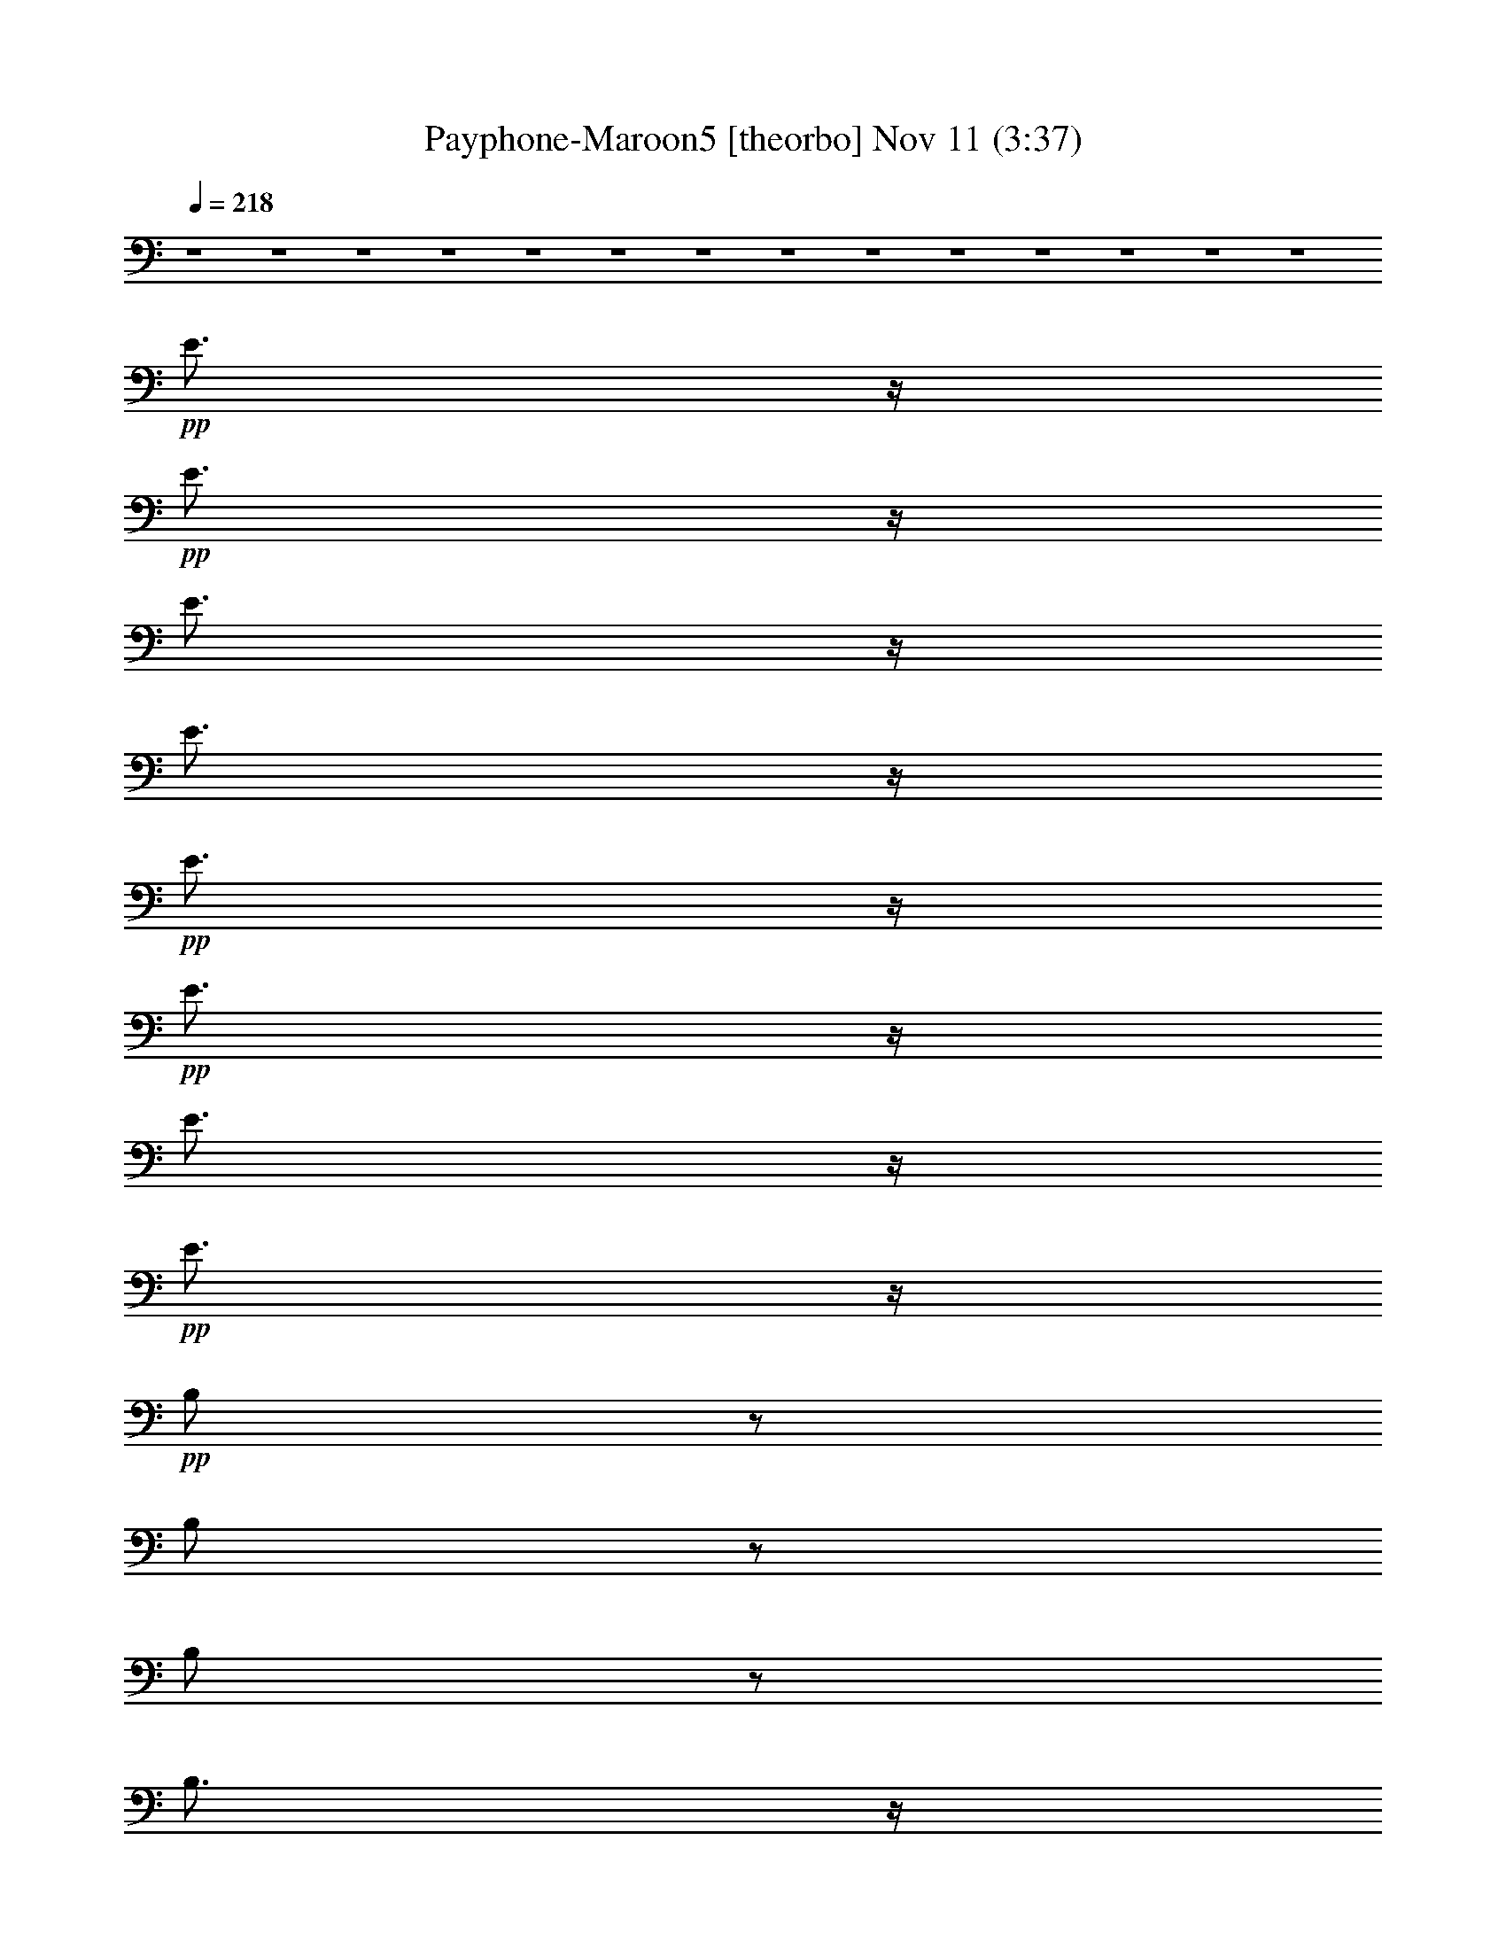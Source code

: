 % Payphone-Maroon5 
% conversion by glorgnorbor122 
% http://fefeconv.mirar.org/?filter_user=glorgnorbor122&view=all 
% 11 Nov 2:31 
% using Firefern's ABC converter 
% 
% Artist: 
% Mood: unknown 
% 
% Playing multipart files: 
% /play <filename> <part> sync 
% example: 
% pippin does: /play weargreen 2 sync 
% samwise does: /play weargreen 3 sync 
% pippin does: /playstart 
% 
% If you want to play a solo piece, skip the sync and it will start without /playstart. 
% 
% 
% Recommended solo or ensemble configurations (instrument/file): 
% 

X:1 
T: Payphone-Maroon5 [theorbo] Nov 11 (3:37) 
Z: Transcribed by Firefern's ABC sequencer 
% Transcribed for Lord of the Rings Online playing 
% Transpose: 0 (0 octaves) 
% Tempo factor: 100% 
L: 1/4 
K: C 
Q: 1/4=218 
z4 z4 z4 z4 z4 z4 z4 z4 z4 z4 z4 z4 z4 z4 
+pp+ E3/4 
z/4 
+pp+ E3/4 
z/4 
E3/4 
z/4 
E3/4 
z/4 
+pp+ E3/4 
z/4 
+pp+ E3/4 
z/4 
E3/4 
z/4 
+pp+ E3/4 
z/4 
+pp+ B,/2 
z/2 
B,/2 
z/2 
B,/2 
z/2 
B,3/4 
z/4 
B,/2 
z/2 
B,3/4 
z/4 
B,/2 
z/2 
+pp+ B,3/4 
z/4 
+pp+ ^G3/4 
z/4 
+pp+ ^G3/4 
z/4 
^G/2 
z/2 
^G3/4 
z/4 
^G/2 
z/2 
^G/2 
z/2 
^G/2 
z/2 
^G3/4 
z/4 
+mf+ ^F3/4- 
[=F/4^F/4] 
+pp+ E/4 
+mp+ =D/4 
+pp+ [B,/4=C/4] 
+pp+ =A,/4 
[=F,/4=G,/4] 
[=D,/4E,/4] 
+ppp+ =C,/4 
z4 z4 z4 z4 z4 z4 z4 z4 z4 z5/4 
+mp+ e/4 
z/4 
+pp+ e/4 
z/4 
+mp+ e/4 
z/4 
+pp+ e/4 
z/4 
+mp+ e/4 
z/4 
+pp+ e/4 
z/4 
+mp+ e/4 
z/4 
+pp+ e/4 
z/4 
+mp+ e/4 
z/4 
+pp+ e/4 
z/4 
+mp+ e/4 
z/4 
+pp+ e/4 
z/4 
+mp+ e/4 
z/4 
+pp+ e/4 
z/4 
+mp+ e/2 
e/2 
B/4 
z/4 
+pp+ B/4 
z/4 
B/4 
z/4 
+mp+ B/4 
z/4 
+pp+ B/4 
z/4 
B/4 
z/4 
B/4 
z/4 
B/4 
z/4 
+mp+ B/4 
z/4 
+pp+ B/4 
z/4 
B/4 
z/4 
B/4 
z/4 
+mp+ B/4 
z/4 
B/4 
z/4 
+pp+ B/4 
z/4 
+mp+ B/4 
z/4 
+mf+ ^G/4 
z/4 
+mp+ ^G/4 
z/4 
^G/4 
z/4 
+mf+ ^G/4 
z/4 
+mp+ ^G/4 
z/4 
^G/4 
z/4 
^G/4 
z/4 
^G/4 
z/4 
+mf+ ^G/4 
z/4 
+mp+ ^G/4 
z/4 
^G/4 
z/4 
^G/4 
z/4 
^G/4 
z/4 
^G/4 
z/4 
+mf+ ^G/4 
z/4 
^G/4 
z/4 
+mp+ ^F/4 
z/4 
^F/4 
z/4 
^F/4 
z/4 
^F/4 
z/4 
^F/4 
z/4 
^F/4 
z/4 
+mf+ ^F/4 
z/4 
+mp+ ^F/4 
z/4 
+mf+ ^F/4 
z/4 
+mp+ ^F/4 
z/4 
+mf+ ^F/4 
z/4 
+mp+ ^F/4 
z/4 
^F/4 
z/4 
+mf+ ^F/4 
z/4 
^F/2 
^F/4 
z/4 
+mp+ e/4 
z/4 
+pp+ e/4 
z/4 
+mp+ e/4 
z/4 
+pp+ e/4 
z/4 
+mp+ e/4 
z/4 
+pp+ e/4 
z/4 
+mp+ e/4 
z/4 
+pp+ e/4 
z/4 
+mp+ e/4 
z/4 
+pp+ e/4 
z/4 
+mp+ e/4 
z/4 
+pp+ e/4 
z/4 
+mp+ e/4 
z/4 
e/4 
z/4 
+mf+ e/2 
e/2 
B/4 
z/4 
+mp+ B/4 
z/4 
B/4 
z/4 
+mf+ B/4 
z/4 
+mp+ B/4 
z/4 
B/4 
z/4 
B/4 
z/4 
B/4 
z/4 
+mf+ B/4 
z/4 
+mp+ B/4 
z/4 
B/4 
z/4 
B/4 
z/4 
+mf+ B/4 
z/4 
B/4 
z/4 
+mp+ B/4 
z/4 
+mf+ B/4 
z/4 
+f+ ^G/4 
z/4 
+mf+ ^G/4 
z/4 
^G/4 
z/4 
+f+ ^G/4 
z/4 
+mf+ ^G/4 
z/4 
^G/4 
z/4 
^G/4 
z/4 
^G/4 
z/4 
+f+ ^G/4 
z/4 
+mf+ ^G/4 
z/4 
^G/4 
z/4 
^G/4 
z/4 
^G/4 
z/4 
^G/4 
z/4 
+f+ ^G/4 
z/4 
^G/4 
z/4 
+mf+ ^F/4 
z/4 
^F/4 
z/4 
^F/4 
z/4 
^F/4 
z/4 
^F/4 
z/4 
^F/4 
z/4 
+f+ ^F/4 
z/4 
+mf+ ^F/4 
z/4 
+f+ ^F/4 
z/4 
+mf+ ^F/4 
z/4 
+f+ ^F/4 
z/4 
+mf+ ^F/4 
z/4 
^F/4 
z/4 
+f+ ^F/4 
z/4 
^F/2 
^F/4 
z/4 
+mf+ e/4 
z/4 
+pp+ e/4 
z/4 
+mf+ e/4 
z/4 
+pp+ e/4 
z/4 
+mf+ e/4 
z/4 
+pp+ e/4 
z/4 
+mf+ e/4 
z/4 
+mp+ e/4 
z/4 
+mf+ e/4 
z/4 
+mp+ e/4 
z/4 
+mf+ e/4 
z/4 
+mp+ e/4 
z/4 
+mf+ e/4 
z/4 
+mp+ e/4 
z/4 
+mf+ e/2 
e/2 
B/4 
z/4 
+mp+ B/4 
z/4 
B/4 
z/4 
+mf+ B/4 
z/4 
+mp+ B/4 
z/4 
B/4 
z/4 
B/4 
z/4 
B/4 
z/4 
+mf+ B/4 
z/4 
+mp+ B/4 
z/4 
B/4 
z/4 
B/4 
z/4 
+mf+ B/4 
z/4 
B/4 
z/4 
+mp+ B/4 
z/4 
+mf+ B/4 
z/4 
+f+ ^G/4 
z/4 
+mf+ ^G/4 
z/4 
^G/4 
z/4 
+f+ ^G/4 
z/4 
+mf+ ^G/4 
z/4 
^G/4 
z/4 
^G/4 
z/4 
^G/4 
z/4 
+f+ ^G/4 
z/4 
+mf+ ^G/4 
z/4 
^G/4 
z/4 
^G/4 
z/4 
^G/4 
z/4 
^G/4 
z/4 
+f+ ^G/4 
z/4 
^G/4 
z/4 
^F2- 
[^C,-^F] 
+mf+ ^C,3 
z2 
+mp+ E3/4 
z/4 
+pp+ E3/4 
z/4 
+pp+ E3/4 
z/4 
E3/4 
z/4 
E3/4 
z/4 
E3/4 
z/4 
E3/4 
z/4 
E3/4 
z/4 
B,/2 
z/2 
B,/2 
z/2 
B,/2 
z/2 
B,3/4 
z/4 
B,/2 
z/2 
B,3/4 
z/4 
B,/2 
z/2 
+mp+ B,3/4 
z/4 
+pp+ ^G3/4 
z/4 
+mp+ ^G3/4 
z/4 
+pp+ ^G/2 
z/2 
+mp+ ^G3/4 
z/4 
^G/2 
z/2 
^G/2 
z/2 
^G/2 
z/2 
^G3/4 
z/4 
+pp+ ^F/2 
z/2 
^F/2 
z/2 
^F/2 
z/2 
^F3/4 
z/4 
^F3/4 
z/4 
^F3/4 
z/4 
^F/2 
z/2 
+mp+ ^F3/4 
z/4 
E3/4 
z/4 
+pp+ E3/4 
z/4 
+pp+ E3/4 
z/4 
E3/4 
z/4 
E3/4 
z/4 
E3/4 
z/4 
E3/4 
z/4 
E3/4 
z/4 
B,/2 
z/2 
B,/2 
z/2 
B,/2 
z/2 
B,3/4 
z/4 
B,3/4 
z/4 
B,3/4 
z/4 
B,/2 
z/2 
+mp+ B,3/4 
z/4 
+pp+ ^G3/4 
z/4 
+mp+ ^G3/4 
z/4 
+pp+ ^G3/4 
z/4 
+mp+ ^G3/4 
z/4 
^G/2 
z/2 
^G/2 
z/2 
^G/2 
z/2 
^G3/4 
z/4 
+pp+ ^F/2 
z/2 
^F3/4 
z/4 
^F/2 
z/2 
^F3/4 
z/4 
^F3/4 
z/4 
^F3/4 
z/4 
^F/2 
z/2 
+mp+ ^F3/4 
z/4 
+pp+ E3/4 
z/4 
E3/4 
z/4 
+pp+ E3/4 
z/4 
E3/4 
z/4 
E3/4 
z/4 
E3/4 
z/4 
E3/4 
z/4 
E3/4 
z/4 
B,/2 
z/2 
B,/2 
z/2 
B,/2 
z/2 
B,/2 
z/2 
B,/2 
z/2 
B,3/4 
z/4 
B,/2 
z/2 
+mp+ B,3/4 
z/4 
+pp+ ^G3/4 
z/4 
+mp+ ^G3/4 
z/4 
+pp+ ^G/2 
z/2 
+mp+ ^G3/4 
z/4 
^G/2 
z/2 
^G/2 
z/2 
^G/2 
z/2 
^G3/4 
z/4 
+pp+ ^F/2 
z/2 
^F/2 
z/2 
^F/2 
z/2 
^F3/4 
z/4 
^F/2 
z/2 
^F3/4 
z/4 
^F/2 
z/2 
+mp+ ^F3/4 
z/4 
E3/4 
z/4 
+pp+ E3/4 
z/4 
+pp+ E3/4 
z/4 
E3/4 
z/4 
E3/4 
z/4 
E3/4 
z/4 
E3/4 
z/4 
E3/4 
z/4 
B,/2 
z/2 
B,/2 
z/2 
B,/2 
z/2 
B,/2 
z/2 
B,/2 
z/2 
B,3/4 
z/4 
B,/2 
z/2 
+mp+ B,3/4 
z/4 
+pp+ ^G3/4 
z/4 
+mp+ ^G3/4 
z/4 
+pp+ ^G/2 
z/2 
+mp+ ^G3/4 
z/4 
^G/2 
z/2 
^G/2 
z/2 
^G/2 
z/2 
^G3/4 
z/4 
+pp+ ^F/2 
z/2 
^F/2 
z/2 
^F/2 
z/2 
^F3/4 
z/4 
^F/2 
z/2 
^F3/4 
z/4 
^F/2 
z/2 
+mp+ ^F3/4 
z4 z4 z4 z4 z4 z4 z4 z4 z/4 
+mf+ e/4 
z/4 
+pp+ e/4 
z/4 
+mf+ e/4 
z/4 
+pp+ e/4 
z/4 
+mf+ e/4 
z/4 
+pp+ e/4 
z/4 
+mf+ e/4 
z/4 
+mp+ e/4 
z/4 
+mf+ e/4 
z/4 
+mp+ e/4 
z/4 
+mf+ e/4 
z/4 
+mp+ e/4 
z/4 
+mf+ e/4 
z/4 
+mp+ e/4 
z/4 
+mf+ e/2 
e/2 
B/4 
z/4 
+mp+ B/4 
z/4 
B/4 
z/4 
+mf+ B/4 
z/4 
+mp+ B/4 
z/4 
B/4 
z/4 
B/4 
z/4 
B/4 
z/4 
+mf+ B/4 
z/4 
+mp+ B/4 
z/4 
B/4 
z/4 
B/4 
z/4 
+mf+ B/4 
z/4 
B/4 
z/4 
+mp+ B/4 
z/4 
+mf+ B/4 
z/4 
+f+ ^G/4 
z/4 
+mf+ ^G/4 
z/4 
^G/4 
z/4 
+f+ ^G/4 
z/4 
+mf+ ^G/4 
z/4 
^G/4 
z/4 
^G/4 
z/4 
^G/4 
z/4 
+f+ ^G/4 
z/4 
+mf+ ^G/4 
z/4 
^G/4 
z/4 
^G/4 
z/4 
^G/4 
z/4 
^G/4 
z/4 
+f+ ^G/4 
z/4 
^G/4 
z/4 
+mf+ ^F/4 
z/4 
^F/4 
z/4 
^F/4 
z/4 
^F/4 
z/4 
^F/4 
z/4 
^F/4 
z/4 
+f+ ^F/4 
z/4 
+mf+ ^F/4 
z/4 
+f+ ^F/4 
z/4 
+mf+ ^F/4 
z/4 
+f+ ^F/4 
z/4 
+mf+ ^F/4 
z/4 
^F/4 
z/4 
+f+ ^F/4 
z/4 
^F/2 
^F/4 
z/4 
+mf+ e/4 
z/4 
+pp+ e/4 
z/4 
+mf+ e/4 
z/4 
+pp+ e/4 
z/4 
+mf+ e/4 
z/4 
+pp+ e/4 
z/4 
+mf+ e/4 
z/4 
+mp+ e/4 
z/4 
+mf+ e/4 
z/4 
+mp+ e/4 
z/4 
+mf+ e/4 
z/4 
+mp+ e/4 
z/4 
+mf+ e/4 
z/4 
+mp+ e/4 
z/4 
+mf+ e/2 
e/2 
B/4 
z/4 
+mp+ B/4 
z/4 
B/4 
z/4 
+mf+ B/4 
z/4 
+mp+ B/4 
z/4 
B/4 
z/4 
B/4 
z/4 
B/4 
z/4 
+mf+ B/4 
z/4 
+mp+ B/4 
z/4 
B/4 
z/4 
B/4 
z/4 
+mf+ B/4 
z/4 
B/4 
z/4 
+mp+ B/4 
z/4 
+mf+ B/4 
z/4 
+f+ ^G/4 
z/4 
+mf+ ^G/4 
z/4 
^G/4 
z/4 
+f+ ^G/4 
z/4 
+mf+ ^G/4 
z/4 
^G/4 
z/4 
^G/4 
z/4 
^G/4 
z/4 
+f+ ^G/4 
z/4 
+mf+ ^G/4 
z/4 
^G/4 
z/4 
^G/4 
z/4 
^G/4 
z/4 
^G/4 
z/4 
+f+ ^G/4 
z/4 
^G/4 
z/4 
+mf+ ^F/4 
z/4 
^F/4 
z/4 
^F/4 
z/4 
^F/4 
z/4 
^F/4 
z/4 
^F/4 
z/4 
+f+ ^F/4 
z/4 
+mf+ ^F/4 
z/4 
+f+ ^F/4 
z/4 
+mf+ ^F/4 
z/4 
+f+ ^F/4 
z/4 
+mf+ ^F/4 
z/4 
^F/4 
z/4 
+f+ ^F/4 
z/4 
^F/2 
^F/4 
z/4 
+mf+ e/4 
z/4 
+pp+ e/4 
z/4 
+mf+ e/4 
z/4 
+pp+ e/4 
z/4 
+mf+ e/4 
z/4 
+pp+ e/4 
z/4 
+mf+ e/4 
z/4 
+mp+ e/4 
z/4 
+mf+ e/4 
z/4 
+mp+ e/4 
z/4 
+mf+ e/4 
z/4 
+mp+ e/4 
z/4 
+mf+ e/4 
z/4 
+mp+ e/4 
z/4 
+mf+ e/2 
e/2 
B/4 
z/4 
+mp+ B/4 
z/4 
B/4 
z/4 
+mf+ B/4 
z/4 
+mp+ B/4 
z/4 
B/4 
z/4 
B/4 
z/4 
B/4 
z/4 
+mf+ B/4 
z/4 
+mp+ B/4 
z/4 
B/4 
z/4 
B/4 
z/4 
+mf+ B/4 
z/4 
B/4 
z/4 
+mp+ B/4 
z/4 
+mf+ B/4 
z/4 
+f+ ^G/4 
z/4 
+mf+ ^G/4 
z/4 
^G/4 
z/4 
+f+ ^G/4 
z/4 
+mf+ ^G/4 
z/4 
^G/4 
z/4 
^G/4 
z/4 
^G/4 
z/4 
+f+ ^G/4 
z/4 
+mf+ ^G/4 
z/4 
^G/4 
z/4 
^G/4 
z/4 
^G/4 
z/4 
^G/4 
z/4 
+f+ ^G/4 
z/4 
^G/4 
z/4 
^F2- 
[^C,-^F] 
+mf+ ^C,3 
z2 
+mp+ E3/4 
z/4 
+pp+ E3/4 
z/4 
+pp+ E3/4 
z/4 
E3/4 
z/4 
E3/4 
z/4 
E3/4 
z/4 
E3/4 
z/4 
E3/4 
z/4 
B,/2 
z/2 
B,/2 
z/2 
B,/2 
z/2 
B,3/4 
z/4 
B,/2 
z/2 
B,3/4 
z/4 
B,/2 
z/2 
+mp+ B,3/4 
z/4 
+pp+ ^G3/4 
z/4 
+mp+ ^G3/4 
z/4 
+pp+ ^G/2 
z/2 
+mp+ ^G3/4 
z/4 
^G/2 
z/2 
^G/2 
z/2 
^G/2 
z/2 
^G3/4 
z/4 
+pp+ ^F/2 
z/2 
^F/2 
z/2 
^F/2 
z/2 
^F3/4 
z/4 
^F3/4 
z/4 
^F3/4 
z/4 
^F/2 
z/2 
+mp+ ^F3/4 
z/4 
E3/4 
z/4 
+pp+ E3/4 
z/4 
+pp+ E3/4 
z/4 
E3/4 
z/4 
E3/4 
z/4 
E3/4 
z/4 
E3/4 
z/4 
E3/4 
z/4 
B,/2 
z/2 
B,/2 
z/2 
B,/2 
z/2 
B,3/4 
z/4 
B,3/4 
z/4 
B,3/4 
z/4 
B,/2 
z/2 
+mp+ B,3/4 
z/4 
+pp+ ^G3/4 
z/4 
+mp+ ^G3/4 
z/4 
+pp+ ^G3/4 
z/4 
+mp+ ^G3/4 
z/4 
^G/2 
z/2 
^G/2 
z/2 
^G/2 
z/2 
^G3/4 
z/4 
+pp+ ^F/2 
z/2 
^F3/4 
z/4 
^F/2 
z/2 
^F3/4 
z/4 
^F3/4 
z/4 
^F3/4 
z/4 
^F/2 
z/2 
+mp+ ^F3/4 
z/4 
+pp+ E3/4 
z/4 
E3/4 
z/4 
+pp+ E3/4 
z/4 
E3/4 
z/4 
E3/4 
z/4 
E3/4 
z/4 
E3/4 
z/4 
E3/4 
z/4 
B,/2 
z/2 
B,/2 
z/2 
B,/2 
z/2 
B,/2 
z/2 
B,/2 
z/2 
B,3/4 
z/4 
B,/2 
z/2 
+mp+ B,3/4 
z/4 
+pp+ ^G3/4 
z/4 
+mp+ ^G3/4 
z/4 
+pp+ ^G/2 
z/2 
+mp+ ^G3/4 
z/4 
^G/2 
z/2 
^G/2 
z/2 
^G/2 
z/2 
^G3/4 
z/4 
+pp+ ^F/2 
z/2 
^F/2 
z/2 
^F/2 
z/2 
^F3/4 
z/4 
^F/2 
z/2 
^F3/4 
z/4 
^F/2 
z/2 
+mp+ ^F3/4 
z/4 
E3/4 
z/4 
+pp+ E3/4 
z/4 
+pp+ E3/4 
z/4 
E3/4 
z/4 
E3/4 
z/4 
E3/4 
z/4 
E3/4 
z/4 
E3/4 
z/4 
B,/2 
z/2 
B,/2 
z/2 
B,/2 
z/2 
B,/2 
z/2 
B,/2 
z/2 
B,3/4 
z/4 
B,/2 
z/2 
+mp+ B,3/4 
z/4 
+pp+ ^G3/4 
z/4 
+mp+ ^G3/4 
z/4 
+pp+ ^G/2 
z/2 
+mp+ ^G3/4 
z/4 
^G/2 
z/2 
^G/2 
z/2 
^G/2 
z/2 
^G3/4 
z/4 
+f+ ^F2- 
[^C,-^F] 
+mf+ ^C,3 
z2 
+mp+ E3/4 
z/4 
+pp+ E3/4 
z/4 
+pp+ E3/4 
z/4 
E3/4 
z/4 
E3/4 
z/4 
E3/4 
z/4 
E3/4 
z/4 
E3/4 
z/4 
B,/2 
z/2 
B,/2 
z/2 
B,/2 
z/2 
B,3/4 
z/4 
B,/2 
z/2 
B,3/4 
z/4 
B,/2 
z/2 
+mp+ B,3/4 
z/4 
+pp+ ^G3/4 
z/4 
+mp+ ^G3/4 
z/4 
+pp+ ^G/2 
z/2 
+mp+ ^G3/4 
z/4 
^G/2 
z/2 
^G/2 
z/2 
^G/2 
z/2 
^G3/4 
z/4 
+pp+ ^F/2 
z/2 
^F/2 
z/2 
^F/2 
z/2 
^F3/4 
z/4 
^F3/4 
z/4 
^F3/4 
z/4 
^F/2 
z/2 
+mp+ ^F3/4 
z/4 
E3/4 
z/4 
+pp+ E3/4 
z/4 
+pp+ E3/4 
z/4 
E3/4 
z/4 
E3/4 
z/4 
E3/4 
z/4 
E3/4 
z/4 
E3/4 
z/4 
B,/2 
z/2 
B,/2 
z/2 
B,/2 
z/2 
B,3/4 
z/4 
B,3/4 
z/4 
B,3/4 
z/4 
B,/2 
z/2 
+mp+ B,3/4 
z/4 
+pp+ ^G3/4 
z/4 
+mp+ ^G3/4 
z/4 
+pp+ ^G3/4 
z/4 
+mp+ ^G3/4 
z/4 
^G/2 
z/2 
^G/2 
z/2 
^G/2 
z/2 
^G3/4 
z/4 
+pp+ ^F/2 
z/2 
^F3/4 
z/4 
^F/2 
z/2 
^F3/4 
z/4 
^F3/4 
z/4 
^F3/4 
z/4 
^F/2 
z/2 
+mp+ ^F3/4 
z/4 
+pp+ E3/4 
z/4 
E3/4 
z/4 
+pp+ E3/4 
z/4 
E3/4 
z/4 
E3/4 
z/4 
E3/4 
z/4 
E3/4 
z/4 
E3/4 
z/4 
B,/2 
z/2 
B,/2 
z/2 
B,/2 
z/2 
B,/2 
z/2 
B,/2 
z/2 
B,3/4 
z/4 
B,/2 
z/2 
+mp+ B,3/4 
z/4 
+pp+ ^G3/4 
z/4 
+mp+ ^G3/4 
z/4 
+pp+ ^G/2 
z/2 
+mp+ ^G3/4 
z/4 
^G/2 
z/2 
^G/2 
z/2 
^G/2 
z/2 
^G3/4 
z/4 
+pp+ ^F/2 
z/2 
^F/2 
z/2 
^F/2 
z/2 
^F3/4 
z/4 
^F/2 
z/2 
^F3/4 
z/4 
^F/2 
z/2 
+mp+ ^F3/4 
z/4 
E3/4 
z/4 
+pp+ E3/4 
z/4 
+pp+ E3/4 
z/4 
E3/4 
z/4 
E3/4 
z/4 
E3/4 
z/4 
E3/4 
z/4 
E3/4 
z/4 
B,/2 
z/2 
B,/2 
z/2 
B,/2 
z/2 
B,/2 
z/2 
B,/2 
z/2 
B,3/4 
z/4 
B,/2 
z/2 
+mp+ B,3/4 
z/4 
+pp+ ^G3/4 
z/4 
+mp+ ^G3/4 
z/4 
+pp+ ^G/2 
z/2 
+mp+ ^G3/4 
z/4 
^G/2 
z/2 
^G/2 
z/2 
^G/2 
z/2 
^G3/4 
z/4 
+pp+ ^F/2 
z/2 
^F/2 
z/2 
^F/2 
z/2 
^F3/4 
z/4 
^F/2 
z/2 
^F3/4 
z/4 
^F/2 
z/2 
+mp+ ^F3/4 
z4 z4 z4 z4 z4 z4 z4 z4 z/4 
E3/4 
z/4 
+pp+ E3/4 
z/4 
+pp+ E3/4 
z/4 
E3/4 
z/4 
E3/4 
z/4 
E3/4 
z/4 
E3/4 
z/4 
E3/4 
z/4 
B,/2 
z/2 
B,/2 
z/2 
B,/2 
z/2 
B,3/4 
z/4 
B,/2 
z/2 
B,3/4 
z/4 
B,/2 
z/2 
+mp+ B,3/4 
z/4 
+pp+ ^G3/4 
z/4 
+mp+ ^G3/4 
z/4 
+pp+ ^G/2 
z/2 
+mp+ ^G3/4 
z/4 
^G/2 
z/2 
^G/2 
z/2 
^G/2 
z/2 
^G3/4 
z/4 
+f+ ^F3/4- 
[=F/4^F/4] 
+pp+ E/4 
+mf+ =D/4 
+pp+ [B,/4=C/4] 
+pp+ =A,/4 
[=F,/4=G,/4] 
[=D,/4E,/4] 
=C,/4 


X:2 
T: Payphone-Maroon5 [harp] Nov 11 (3:37) 
Z: Transcribed by Firefern's ABC sequencer 
% Transcribed for Lord of the Rings Online playing 
% Transpose: 0 (0 octaves) 
% Tempo factor: 100% 
L: 1/4 
K: C 
Q: 1/4=218 
z4 z4 z4 z4 z4 z4 
+ppp+ [E,-B,-E-^c] 
+pp+ [E,-B,E-B-^f] 
[E,/2-E/2-B/2-e/2-^f/2] 
+ppp+ [E,/2-E/2B/2-e/2-] 
+pp+ [E,2-E2-B2e2-b2-] 
[E,/4-E/4-B/4-e/4-^a/4-b/4] 
+ppp+ [E,/4-E/4-B/4-e/4^a/4-] 
[E,/2-E/2-B/2-^a/2-] 
[E,-B,-E-B^a-] 
+pp+ [E,/2B,/2-E/2-B/2-^f/2-^a/2-] 
[B,/4E/4B/4-^f/4-^a/4-] 
[B/4-^f/4-^a/4-] 
[^F,-B,-B^f-^a-] 
[^F,3/4-B,3/4-^F3/4B3/4-^f3/4-^a3/4-] 
[^F,/4-B,/4-B/4^f/4^a/4] 
+ppp+ [^F,-B,B-^f] 
+pp+ [^F,-B,-B-^f-b-] 
[^F,/2-B,/2-^F/2B/2-^f/2-b/2-] 
[^F,/2-B,/2-B/2^f/2-b/2-] 
[^F,/4-B,/4-B/4-^f/4^a/4-b/4] 
+ppp+ [^F,7/4-B,7/4-B7/4^a7/4-] 
[^F,/2B,/2B/2-^f/2-^a/2-] 
[B/2-^f/2-^a/2-] 
[^G,-^D^GB^f-^a-] 
[^G,-^D-^G-B^f^a] 
[^G,-^D^G-B-^f] 
[^G,-^D-^GB-^f-] 
[^G,-^D-^G-B^f-] 
[^G,/4-^D/4-^G/4-B/4-^f/4^a/4-] 
[^G,3/2-^D3/2-^G3/2-B3/2-^a3/2] 
[^G,/4-^D/4-^G/4-B/4-] 
+pp+ [^G,3/4^D3/4^G3/4^A3/4-B3/4-^f3/4-] 
[^A/4-B/4^f/4-] 
[^F,/2-^C/2-^F/2-^A/2-^f/2] 
+ppp+ [^F,/4-^C/4-^F/4-^A/4] 
[^F,/4-^C/4^F/4-] 
[^F,-^C-^F] 
+ppp+ [^F,-^C-^F-^f-] 
+pp+ [^F,-^C^F-B-^f-b-] 
[^F,/2-^C/2-^F/2-B/2^f/2-b/2-] 
[^F,/2-^C/2-^F/2-^f/2-b/2-] 
[^F,/4-^C/4-^F/4-^A/4^f/4b/4] 
+ppp+ [^F,3/4-^C3/4^F3/4-] 
[^F,-^C-^F] 
[^F,/2-^C/2^F/2-^f/2-] 
[^F,/4^F/4^f/4-] 
^f/4 
+ppp+ [E,-B,-E-^c] 
+pp+ [E,-B,E-B-^f] 
[E,/2-B,/2-E/2-B/2-e/2-^f/2] 
+ppp+ [E,/2-B,/2-E/2B/2-e/2-] 
+pp+ [E,2-B,2-B2e2-b2-] 
[E,/4-B,/4-B/4-e/4-^a/4-b/4] 
+ppp+ [E,/4-B,/4-B/4-e/4^a/4-] 
[E,/2-B,/2B/2-^a/2-] 
[E,-B,-B^a-] 
+pp+ [E,/2B,/2-B/2-^f/2-^a/2-] 
[B,/4B/4-^f/4-^a/4-] 
[B/4-^f/4-^a/4-] 
[^F,-B,-B^f-^a-] 
[^F,3/4-B,3/4-^F3/4B3/4-^f3/4-^a3/4-] 
[^F,/4-B,/4-B/4^f/4^a/4] 
+ppp+ [^F,-B,B-^f] 
+pp+ [^F,-B,-B-^f-b-] 
[^F,/2-B,/2-^F/2B/2-^f/2-b/2-] 
[^F,/2-B,/2-B/2^f/2-b/2-] 
[^F,/4-B,/4-B/4-^f/4^a/4-b/4] 
+ppp+ [^F,7/4-B,7/4-B7/4^a7/4-] 
[^F,/2B,/2B/2-^f/2-^a/2-] 
[B/2-^f/2-^a/2-] 
[^G,-^D^GB^f-^a-] 
[^G,-^D-^G-B^f^a] 
[^G,-^D^G-B-^f] 
[^G,-^D-^GB-^f-] 
[^G,-^D-^G-B^f-] 
[^G,/4-^D/4-^G/4-B/4-^f/4^a/4-] 
[^G,3/2-^D3/2-^G3/2-B3/2-^a3/2] 
[^G,/4-^D/4-^G/4-B/4-] 
[^G,3/4^D3/4^G3/4^A3/4-B3/4-^a3/4-] 
+ppp+ [^A/4B/4^a/4] 
+pp+ [^F2-^A2^f2-] 
[^F/4^f/4] 
z4 z7/4 
[E-^c] 
[E-B] 
[B,-EB-e-] 
[B,2E2-B2e2-b2-] 
[E/4-B/4-e/4-^f/4-^a/4-b/4] 
[E/4-B/4-e/4^f/4-^a/4-] 
[E/2-B/2-^f/2-^a/2-] 
[B,/4E/4-B/4-^f/4-^a/4-] 
[E3/4-B3/4^f3/4^a3/4-] 
[E3/4B3/4-^f3/4-^a3/4-b3/4-] 
[B/4-^f/4^a/4-b/4] 
[B,-B^f-^a-] 
[B,3/4-^F3/4B3/4-^f3/4-^a3/4-] 
[B,/4-B/4^f/4^a/4] 
[B,^F-B-^f-] 
[B,-^FB-^f-b-] 
[B,-^F-B^fb-] 
[B,/4-^F/4B/4-^f/4-^a/4-b/4] 
[B,7/4-B7/4^f7/4^a7/4-] 
[B,/4B/4-^f/4-^a/4-b/4-] 
[B3/4-^f3/4^a3/4-b3/4-] 
[^G,/4-^G/4-B/4-^f/4-^a/4-b/4] 
[^G,3/4-^G3/4B3/4^f3/4-^a3/4-] 
[^G,/2-^D/2^G/2-B/2-^f/2-^a/2-] 
[^G,/2-^G/2-B/2^f/2^a/2] 
[^G,-^G-B-^f-] 
[^G,/2-^D/2^G/2-B/2-^f/2-b/2-] 
[^G,/2-^G/2B/2-^f/2-b/2-] 
[^G,-^G-B^fb-] 
[^G,/4^G/4-B/4-^f/4-^a/4-b/4-] 
[^G/4-B/4-^f/4-^a/4-b/4] 
[^G5/4-B5/4-^f5/4-^a5/4] 
[^G/4-B/4-^f/4] 
+ppp+ [^G3/4^A3/4-B3/4-^a3/4-b3/4-] 
[^A/4-B/4^a/4-b/4] 
+pp+ [^F3/4-^A3/4^a3/4-] 
[^F/4-^a/4-] 
[^C-^F^c-^a-] 
+ppp+ [^C/4-^F/4-^c/4-^f/4-^a/4] 
[^C3/4^F3/4-^c3/4-^f3/4-] 
+pp+ [^F/4-B/4^c/4-^f/4-b/4-] 
[^F3/4-^c3/4-^f3/4-b3/4-] 
[^C/2^F/2-^c/2-^f/2-b/2-] 
[^F/2-^c/2-^f/2-b/2-] 
+pp+ [^F/4-^A/4^c/4-^f/4^a/4-b/4] 
+pp+ [^F3/4-^c3/4-^a3/4-] 
[^C/4^F/4-^c/4-^a/4-] 
[^F3/4^c3/4^a3/4-] 
[^F3/4B3/4^f3/4-^a3/4-b3/4] 
[^f/4^a/4] 
[E,-E-^c] 
[E,-E-B] 
[E,-B,-EB-e-] 
[E,2-B,2B2e2-b2-] 
[E,/4-B/4-e/4-^f/4-^a/4-b/4] 
[E,/4-B/4-e/4^f/4-^a/4-] 
[E,/2B/2-^f/2-^a/2-] 
[B,/4B/4-^f/4-^a/4-] 
[B3/4^f3/4^a3/4-] 
[B-^f^a-b] 
[B,-B^f-^a-] 
[B,3/4-^F3/4B3/4-^f3/4-^a3/4-] 
[B,/4-B/4^f/4^a/4] 
[B,^F-B-^f-] 
[B,-^FB-^f-b-] 
[B,-^F-B^fb-] 
[B,/4-^F/4B/4-^f/4-^a/4-b/4] 
[B,7/4-B7/4^f7/4^a7/4-] 
[B,/4B/4-^f/4-^a/4-b/4-] 
[B3/4-^f3/4^a3/4-b3/4-] 
[^G,/4-^G/4-B/4-^f/4-^a/4-b/4] 
[^G,3/4-^G3/4B3/4^f3/4-^a3/4-] 
[^G,/2-^D/2^G/2-B/2-^f/2-^a/2-] 
[^G,/2-^G/2-B/2^f/2^a/2] 
[^G,-^G-B-^f-] 
[^G,/2-^D/2^G/2-B/2-^f/2-b/2-] 
[^G,/2-^G/2B/2-^f/2-b/2-] 
[^G,-^G-B^fb-] 
[^G,/4^G/4-B/4-^f/4-^a/4-b/4-] 
[^G/4-B/4-^f/4-^a/4-b/4] 
[^G5/4-B5/4-^f5/4-^a5/4] 
[^G/4-B/4-^f/4] 
+ppp+ [^G3/4^A3/4-B3/4-^a3/4-b3/4-] 
[^A/4-B/4^a/4-b/4] 
+pp+ [^F,3/4-^F3/4-^A3/4^a3/4-] 
[^F,/4-^F/4-^a/4-] 
[^F,-^C-^F^c-^a-] 
+ppp+ [^F,/4-^C/4-^F/4-^c/4-^a/4] 
[^F,3/4-^C3/4^F3/4-^c3/4-] 
+pp+ [^F,/4-^F/4-B/4^c/4-b/4-] 
[^F,3/4-^F3/4-^c3/4-b3/4-] 
[^F,/2-^C/2^F/2-^c/2-b/2-] 
[^F,/2-^F/2-^c/2-b/2-] 
+pp+ [^F,/4-^F/4-^A/4^c/4-^a/4-b/4] 
+pp+ [^F,3/4-^F3/4-^c3/4-^a3/4-] 
[^F,/4^C/4^F/4-^c/4-^a/4-] 
[^F3/4^c3/4^a3/4-] 
[^F3/4B3/4^f3/4-^a3/4-b3/4] 
[^f/4^a/4] 
[E-^c] 
[E-B] 
[B,-EB-e-] 
[B,2E2-B2e2-b2-] 
[E/4-B/4-e/4-^f/4-^a/4-b/4] 
[E/4-B/4-e/4^f/4-^a/4-] 
[E/2-B/2-^f/2-^a/2-] 
[B,/4E/4-B/4-^f/4-^a/4-] 
[E3/4-B3/4^f3/4^a3/4-] 
+mp+ [E/2B/2-^f/2-^a/2b/2-] 
[B/2-^f/2b/2] 
[B,-B^f-] 
[B,3/4-^F3/4B3/4-^f3/4-] 
[B,/4-B/4^f/4] 
+pp+ [B,^F-B-^f-] 
[B,-^FB-^f-b-] 
[B,-^F-B^fb-] 
[B,/4-^F/4B/4-^f/4-^a/4-b/4] 
[B,7/4-B7/4^f7/4^a7/4-] 
[B,/4B/4-^f/4-^a/4-b/4-] 
[B3/4-^f3/4^a3/4-b3/4-] 
+mp+ [^G,/4-^G/4-B/4-^f/4-^a/4-b/4] 
[^G,3/4-^G3/4B3/4^f3/4-^a3/4-] 
+pp+ [^G,/2-^D/2^G/2-B/2-^f/2-^a/2-] 
[^G,/2-^G/2-B/2^f/2^a/2] 
[^G,-^G-B-^f-] 
+mp+ [^G,/2-^D/2^G/2-B/2-^f/2-b/2-] 
[^G,/2-^G/2B/2-^f/2-b/2-] 
[^G,-^G-B^fb-] 
[^G,/4^G/4-B/4-^f/4-^a/4-b/4-] 
[^G/4-B/4-^f/4-^a/4-b/4] 
+pp+ [^G5/4-B5/4-^f5/4-^a5/4] 
[^G/4-B/4-^f/4] 
[^G3/4^A3/4-B3/4-^a3/4-b3/4-] 
[^A/4-B/4^a/4-b/4] 
[^F,3/4-^F3/4-^A3/4^a3/4-] 
[^F,/4-^F/4-^a/4-] 
[^F,-^C-^F^c-^a-] 
+pp+ [^F,/4-^C/4-^F/4-^c/4-^a/4] 
[^F,3/4-^C3/4^F3/4-^c3/4-] 
+pp+ [^F,/4-^F/4-B/4^c/4-b/4-] 
[^F,3/4-^F3/4-^c3/4-b3/4-] 
[^F,/2-^C/2^F/2-^c/2-b/2-] 
[^F,/2-^F/2-^c/2-b/2-] 
+mp+ [^F,/4-^F/4-^A/4^c/4-^a/4-b/4] 
[^F,3/4-^F3/4-^c3/4-^a3/4-] 
[^F,/4^C/4^F/4-^c/4-^a/4-] 
[^F3/4^c3/4^a3/4-] 
[^F3/4B3/4^f3/4-^a3/4-b3/4] 
[^f/4^a/4] 
[E,-E-^c] 
[E,-E-B] 
[E,-B,-EB-e-] 
+pp+ [E,2-B,2B2e2-b2-] 
[E,/4-B/4-e/4-^f/4-^a/4-b/4] 
[E,/4-B/4-e/4^f/4-^a/4-] 
[E,/2B/2-^f/2-^a/2-] 
[B,/4B/4-^f/4-^a/4-] 
[B3/4^f3/4^a3/4-] 
+mp+ [B/2-^f/2-^a/2b/2-] 
[B/2-^f/2b/2] 
[B,-B^f-] 
[B,3/4-^F3/4B3/4-^f3/4-] 
[B,/4-B/4^f/4] 
+pp+ [B,^F-B-^f-] 
[B,-^FB-^f-b-] 
[B,-^F-B^fb-] 
[B,/4-^F/4B/4-^f/4-^a/4-b/4] 
[B,7/4-B7/4^f7/4^a7/4-] 
[B,/4B/4-^f/4-^a/4-b/4-] 
[B3/4-^f3/4^a3/4-b3/4-] 
+mp+ [^G,/4-^G/4-B/4-^f/4-^a/4-b/4] 
[^G,3/4-^G3/4B3/4^f3/4-^a3/4-] 
+pp+ [^G,/2-^D/2^G/2-B/2-^f/2-^a/2-] 
[^G,/2-^G/2-B/2^f/2^a/2] 
[^G,-^G-B-^f-] 
+mp+ [^G,/2-^D/2^G/2-B/2-^f/2-b/2-] 
[^G,/2-^G/2B/2-^f/2-b/2-] 
[^G,-^G-B^fb-] 
[^G,/4^G/4-B/4-^f/4-^a/4-b/4-] 
[^G/4-B/4-^f/4-^a/4-b/4] 
+pp+ [^G5/4-B5/4-^f5/4-^a5/4] 
[^G/4-B/4-^f/4] 
[^G3/4^A3/4-B3/4-^a3/4-b3/4-] 
[^A/4-B/4^a/4-b/4] 
[^F,3/4-^F3/4-^A3/4^a3/4-] 
[^F,3/2-^F3/2-^a3/2] 
[^F,3-^F3] 
+pp+ ^F, 
z7/4 
[B,-E-^c] 
+pp+ [B,E-B-^f] 
[B,/2-E/2-B/2-e/2-^f/2] 
+pp+ [B,/2-E/2B/2-e/2-] 
+pp+ [B,2-E2-B2e2-b2-] 
[B,/4-E/4-B/4-e/4-^a/4-b/4] 
+pp+ [B,/4-E/4-B/4-e/4^a/4-] 
[B,/2E/2-B/2-^a/2-] 
[B,-E-B^a-] 
+pp+ [B,3/4E3/4B3/4-^f3/4-^a3/4-] 
[B/4-^f/4-^a/4-] 
[^F,-B,-B^f-^a-] 
[^F,3/4-B,3/4-^F3/4B3/4-^f3/4-^a3/4-] 
[^F,/4-B,/4-B/4^f/4^a/4] 
[^F,-B,B-^f] 
[^F,-B,-B-^f-b-] 
[^F,/2-B,/2-^F/2B/2-^f/2-b/2-] 
[^F,/2-B,/2-B/2^f/2-b/2-] 
[^F,/4-B,/4-B/4-^f/4^a/4-b/4] 
[^F,7/4-B,7/4-B7/4^a7/4-] 
[^F,/2B,/2B/2-^f/2-^a/2-] 
[B/2-^f/2-^a/2-] 
[^G,-^D^GB^f-^a-] 
+pp+ [^G,-^D-^G-B^f^a] 
[^G,-^D^G-B-^f] 
+mp+ [^G,-^D-^GB-^f-b-] 
[^G,-^D-B^f-b-] 
[^G,/4-^D/4-B/4-^f/4^a/4-b/4-] 
[^G,/4-^D/4-B/4-^a/4-b/4] 
+pp+ [^G,5/4-^D5/4-B5/4-^a5/4] 
[^G,/4-^D/4-B/4-] 
+pp+ [^G,3/4^D3/4^A3/4-B3/4-^f3/4-^a3/4-] 
[^A/4-B/4^f/4-^a/4-] 
[^C/2-^F/2-^A/2-^f/2^a/2-] 
[^C/4-^F/4-^A/4^a/4-] 
[^C/4^F/4-^a/4-] 
[^C-^F^a-] 
+ppp+ [^C/4-^F/4-^f/4-^a/4] 
[^C3/4-^F3/4-^f3/4-] 
+pp+ [^C^F-B-^f-b-] 
[^C/2-^F/2-B/2^f/2-b/2-] 
[^C/2-^F/2-^f/2-b/2-] 
[^C/4-^F/4-^A/4^f/4^a/4-b/4] 
[^C3/4^F3/4-^a3/4-] 
[^C-^F^a-] 
[^C/2^F/2-^f/2-^a/2-] 
[^F/4^f/4-^a/4-] 
[^f/4^a/4] 
+pp+ [E,-B,-E-^c] 
+pp+ [E,-B,E-B-^f] 
[E,/2-B,/2-E/2-B/2-e/2-^f/2] 
+pp+ [E,/2-B,/2-E/2B/2-e/2-] 
+ppp+ [E,2-B,2-E2-B2e2-] 
+pp+ [E,/2-B,/2-E/2-B/2-e/2^a/2-] 
[E,/2-B,/2E/2-B/2-^a/2-] 
[E,-B,-E-B^a-] 
+pp+ [E,/2B,/2-E/2-B/2-^f/2-^a/2-] 
[B,/4E/4B/4-^f/4-^a/4-] 
[B/4-^f/4-^a/4-] 
[^F,-B,-B^f-^a-] 
[^F,3/4-B,3/4-^F3/4B3/4-^f3/4-^a3/4-] 
[^F,/4-B,/4-B/4^f/4^a/4] 
[^F,-B,B-^f] 
[^F,-B,-B-^f-b-] 
[^F,/2-B,/2-^F/2B/2-^f/2-b/2-] 
[^F,/2-B,/2-B/2^f/2-b/2-] 
[^F,/4-B,/4-B/4-^f/4^a/4-b/4] 
[^F,7/4-B,7/4-B7/4^a7/4-] 
[^F,/2B,/2B/2-^f/2-^a/2-] 
[B/2-^f/2-^a/2-] 
[^G,-^D^GB^f-^a-] 
+pp+ [^G,-^D-^G-B^f^a] 
[^G,-^D^G-B-^f] 
[^G,-^D-^GB-^f-] 
[^G,-^D-^G-B^f-] 
[^G,/4-^D/4-^G/4-B/4-^f/4^a/4-] 
[^G,3/2-^D3/2-^G3/2-B3/2-^a3/2] 
[^G,/4-^D/4-^G/4-B/4-] 
[^G,3/4^D3/4^G3/4^A3/4-B3/4-^a3/4-] 
+ppp+ [^A/4B/4^a/4] 
+mp+ [^F2-^A2^f2-] 
[^F/4^f/4] 
z3/4 
+ppp+ B- 
+ppp+ [B,-B-] 
[B,5/4-E5/4-B5/4] 
[B,/4-E/4] 
B,/2 
B/2 
z/2 
+pp+ [E,-B,-E-^c] 
+pp+ [E,-B,E-B-^f] 
[E,/2-B,/2-E/2-B/2-e/2-^f/2] 
+pp+ [E,/2-B,/2-E/2B/2-e/2-] 
+pp+ [E,2-B,2-E2-B2e2-b2] 
+pp+ [E,/2-B,/2-E/2-B/2-e/2^a/2-] 
[E,/2-B,/2E/2-B/2-^a/2-] 
[E,-B,-E-B^a-] 
+pp+ [E,/2B,/2-E/2-B/2-^f/2-^a/2-] 
[B,/4E/4B/4-^f/4-^a/4-] 
[B/4-^f/4-^a/4-] 
[^F,-B,-B^f-^a-] 
[^F,3/4-B,3/4-^F3/4B3/4-^f3/4-^a3/4] 
[^F,/4-B,/4-B/4^f/4] 
[^F,-B,B-^f] 
[^F,-B,-B-^f-b-] 
[^F,/2-B,/2-^F/2B/2-^f/2-b/2-] 
[^F,/2-B,/2-B/2^f/2-b/2-] 
[^F,/4-B,/4-B/4-^f/4^a/4-b/4] 
[^F,7/4-B,7/4-B7/4^a7/4-] 
[^F,/4B,/4-B/4-^f/4-^a/4-] 
[B,/4B/4-^f/4-^a/4-] 
[B/2-^f/2-^a/2-] 
[^G,-^D^GB^f-^a-] 
+pp+ [^G,-^D-^G-B^f^a] 
[^G,-^D^G-B-^f] 
[^G,-^D-^GB-^f-] 
[^G,-^D-^G-B^f-] 
[^G,/4-^D/4-^G/4-B/4-^f/4^a/4-] 
[^G,3/2-^D3/2-^G3/2-B3/2-^a3/2] 
[^G,/4-^D/4-^G/4-B/4-] 
+pp+ [^G,/2^D/2-^G/2-^A/2-B/2-^f/2-] 
[^D/4^G/4^A/4-B/4-^f/4-] 
[^A/4-B/4^f/4-] 
[^F,/2-^C/2-^F/2-^A/2-^f/2] 
[^F,/4-^C/4-^F/4-^A/4] 
[^F,/4-^C/4^F/4-] 
[^F,-^C-^F^c-] 
+pp+ [^F,-^C-^F-^c-] 
+pp+ [^F,-^C^F-B-^c-b-] 
[^F,/2-^C/2-^F/2-B/2^c/2-b/2-] 
[^F,/2-^C/2-^F/2-^c/2-b/2] 
[^F,/4-^C/4-^F/4-^A/4^c/4-^a/4-] 
[^F,3/4-^C3/4^F3/4-^c3/4-^a3/4-] 
[^F,-^C-^F^c^a-] 
[^F,/2-^C/2^F/2-^f/2-^a/2-] 
[^F,/4^F/4^f/4-^a/4-] 
[^f/4^a/4] 
+pp+ [E,-B,-E-^c] 
+pp+ [E,-B,E-B-^f] 
[E,/2-B,/2-E/2-B/2-e/2-^f/2] 
+pp+ [E,/2-B,/2-E/2B/2-e/2-] 
+pp+ [E,2-B,2-E2-B2e2-b2] 
+pp+ [E,/2-B,/2-E/2-B/2-e/2^a/2-] 
[E,/2-B,/2E/2-B/2-^a/2-] 
[E,-B,-E-B^a-] 
+pp+ [E,/2B,/2-E/2-B/2-^f/2-^a/2-] 
[B,/4E/4B/4-^f/4-^a/4-] 
[B/4-^f/4-^a/4-] 
[^F,-B,-B^f-^a-] 
[^F,3/4-B,3/4-^F3/4B3/4-^f3/4-^a3/4] 
[^F,/4-B,/4-B/4^f/4] 
[^F,-B,B-^f] 
[^F,-B,-B-^f-b-] 
[^F,/2-B,/2-^F/2B/2-^f/2-b/2-] 
[^F,/2-B,/2-B/2^f/2-b/2-] 
[^F,/4-B,/4-B/4-^f/4^a/4-b/4] 
[^F,7/4-B,7/4-B7/4^a7/4-] 
[^F,/4B,/4-B/4-^f/4-^a/4-] 
[B,/4B/4-^f/4-^a/4-] 
[B/2-^f/2-^a/2-] 
[^G,-^D^GB^f-^a-] 
+pp+ [^G,-^D-^G-B^f^a] 
[^G,-^D^G-B-^f] 
[^G,-^D-^GB-^f-] 
[^G,-^D-^G-B^f-] 
[^G,/4-^D/4-^G/4-B/4-^f/4^a/4-] 
[^G,3/2-^D3/2-^G3/2-B3/2-^a3/2] 
[^G,/4-^D/4-^G/4-B/4-] 
[^G,/2^D/2-^G/2-^A/2-B/2-^a/2-] 
+ppp+ [^D/4^G/4^A/4-B/4-^a/4-] 
[^A/4B/4^a/4] 
+mp+ [^F2-^A2^f2-] 
[^F/4^f/4] 
z4 z7/4 
[E,-E-^c] 
[E,-E-B] 
[E,-B,-EB-e-] 
+pp+ [E,2-B,2E2-B2e2-] 
[E,/2-E/2-B/2-e/2^f/2-^a/2-] 
[E,/2E/2-B/2-^f/2-^a/2-] 
[B,/4E/4-B/4-^f/4-^a/4-] 
[E3/4-B3/4^f3/4^a3/4-] 
+mp+ [E3/4B3/4-^f3/4-^a3/4-b3/4-] 
[B/4-^f/4^a/4-b/4] 
[B,-B^f-^a-] 
[B,3/4-^F3/4B3/4-^f3/4-^a3/4-] 
[B,/4-B/4^f/4^a/4] 
+pp+ [B,^F-B-^f-] 
[B,-^FB-^f-b-] 
[B,-^F-B^fb-] 
[B,/4-^F/4B/4-^f/4-^a/4-b/4] 
[B,7/4-B7/4^f7/4^a7/4-] 
[B,/4B/4-^f/4-^a/4-b/4-] 
[B3/4-^f3/4^a3/4-b3/4-] 
+mp+ [^G,/4-^G/4-B/4-^f/4-^a/4-b/4] 
[^G,3/4-^G3/4B3/4^f3/4-^a3/4-] 
+pp+ [^G,/2-^D/2^G/2-B/2-^f/2-^a/2-] 
[^G,/2-^G/2-B/2^f/2^a/2] 
[^G,-^G-B-^f-] 
+mp+ [^G,/2-^D/2^G/2-B/2-^f/2-b/2-] 
[^G,/2-^G/2B/2-^f/2-b/2-] 
[^G,-^G-B^fb-] 
[^G,/4^G/4-B/4-^f/4-^a/4-b/4-] 
[^G/4-B/4-^f/4-^a/4-b/4] 
+pp+ [^G5/4-B5/4-^f5/4-^a5/4] 
[^G/4-B/4-^f/4] 
[^G3/4^A3/4-B3/4-^a3/4-b3/4-] 
[^A/4-B/4^a/4-b/4] 
[^F,3/4-^F3/4-^A3/4^a3/4-] 
[^F,/4-^F/4-^a/4-] 
[^F,-^C-^F^c-^a-] 
+pp+ [^F,/4-^C/4-^F/4-^c/4-^f/4-^a/4] 
[^F,3/4-^C3/4^F3/4-^c3/4-^f3/4-] 
+pp+ [^F,/4-^F/4-B/4^c/4-^f/4-b/4-] 
[^F,3/4-^F3/4-^c3/4-^f3/4-b3/4-] 
[^F,/2-^C/2^F/2-^c/2-^f/2-b/2-] 
[^F,/2-^F/2-^c/2-^f/2-b/2-] 
+mp+ [^F,/4-^F/4-^A/4^c/4-^f/4b/4] 
+pp+ [^F,3/4-^F3/4-^c3/4-] 
[^F,/4^C/4^F/4-^c/4-] 
[^F3/4^c3/4] 
+mp+ [^F3/4B3/4^f3/4-b3/4] 
+ppp+ ^f/4 
+mp+ [E-^c] 
[E-B] 
[B,-EB-e-] 
+pp+ [B,2E2-B2e2-b2-] 
[E/4-B/4-e/4-^f/4-^a/4-b/4] 
[E/4-B/4-e/4^f/4-^a/4-] 
[E/2-B/2-^f/2-^a/2-] 
[B,/4E/4-B/4-^f/4-^a/4-] 
[E3/4-B3/4^f3/4^a3/4-] 
+mp+ [E3/4B3/4-^f3/4-^a3/4-b3/4-] 
[B/4-^f/4^a/4-b/4] 
[B,-B^f-^a-] 
[B,3/4-^F3/4B3/4-^f3/4-^a3/4-] 
[B,/4-B/4^f/4^a/4] 
+pp+ [B,^F-B-^f-] 
[B,-^FB-^f-b-] 
[B,-^F-B^fb-] 
[B,/4-^F/4B/4-^f/4-^a/4-b/4] 
[B,7/4-B7/4^f7/4^a7/4-] 
[B,/4B/4-^f/4-^a/4-b/4-] 
[B3/4-^f3/4^a3/4-b3/4-] 
+mp+ [^G,/4-^G/4-B/4-^f/4-^a/4-b/4] 
[^G,3/4-^G3/4B3/4^f3/4-^a3/4-] 
+pp+ [^G,/2-^D/2^G/2-B/2-^f/2-^a/2-] 
[^G,/2-^G/2-B/2^f/2^a/2] 
[^G,-^G-B-^f-] 
+mp+ [^G,/2-^D/2^G/2-B/2-^f/2-b/2-] 
[^G,/2-^G/2B/2-^f/2-b/2-] 
[^G,-^G-B^fb-] 
[^G,/4^G/4-B/4-^f/4-^a/4-b/4-] 
[^G/4-B/4-^f/4-^a/4-b/4] 
+pp+ [^G5/4-B5/4-^f5/4-^a5/4] 
[^G/4-B/4-^f/4] 
[^G3/4^A3/4-B3/4-^a3/4-b3/4-] 
[^A/4-B/4^a/4-b/4] 
[^F3/4-^A3/4^a3/4-] 
[^F/4-^a/4-] 
[^C-^F^c-^a-] 
+pp+ [^C/4-^F/4-^c/4-^f/4-^a/4] 
[^C3/4^F3/4-^c3/4-^f3/4-] 
+pp+ [^F/4-B/4^c/4-^f/4-b/4-] 
[^F3/4-^c3/4-^f3/4-b3/4-] 
[^C/2^F/2-^c/2-^f/2-b/2-] 
[^F/2-^c/2-^f/2-b/2-] 
+mp+ [^F/4-^A/4^c/4-^f/4^a/4-b/4] 
[^F3/4-^c3/4-^a3/4-] 
[^C/4^F/4-^c/4-^a/4-] 
[^F3/4^c3/4^a3/4-] 
[^F3/4B3/4^f3/4-^a3/4-b3/4] 
[^f/4^a/4] 
[E,-E-^c] 
[E,-E-B] 
[E,-B,-EB-e-] 
+pp+ [E,2-B,2E2-B2e2-] 
[E,/2-E/2-B/2-e/2^f/2-^a/2-] 
[E,/2E/2-B/2-^f/2-^a/2-] 
[B,/4E/4-B/4-^f/4-^a/4-] 
[E3/4-B3/4^f3/4^a3/4-] 
+mp+ [E/2B/2-^f/2-^a/2b/2-] 
[B/2-^f/2b/2] 
[B,-B^f-] 
[B,3/4-^F3/4B3/4-^f3/4-] 
[B,/4-B/4^f/4] 
+pp+ [B,^F-B-^f-] 
[B,-^FB-^f-b-] 
[B,-^F-B^fb-] 
[B,/4-^F/4B/4-^f/4-^a/4-b/4] 
[B,7/4-B7/4^f7/4^a7/4-] 
[B,/4B/4-^f/4-^a/4-b/4-] 
[B3/4-^f3/4^a3/4-b3/4-] 
+mp+ [^G,/4-^G/4-B/4-^f/4-^a/4-b/4] 
[^G,3/4-^G3/4B3/4^f3/4-^a3/4-] 
+pp+ [^G,/2-^D/2^G/2-B/2-^f/2-^a/2-] 
[^G,/2-^G/2-B/2^f/2^a/2] 
[^G,-^G-B-^f-] 
+mp+ [^G,/2-^D/2^G/2-B/2-^f/2-b/2-] 
[^G,/2-^G/2B/2-^f/2-b/2-] 
[^G,-^G-B^fb-] 
[^G,/4^G/4-B/4-^f/4-^a/4-b/4-] 
[^G/4-B/4-^f/4-^a/4-b/4] 
+pp+ [^G5/4-B5/4-^f5/4-^a5/4] 
[^G/4-B/4-^f/4] 
[^G3/4^A3/4-B3/4-^a3/4-b3/4-] 
[^A/4-B/4^a/4-b/4] 
[^F,3/4-^F3/4-^A3/4^a3/4-] 
[^F,/4-^F/4-^a/4-] 
[^F,-^C-^F^c-^a-] 
+pp+ [^F,/4-^C/4-^F/4-^c/4-^f/4-^a/4] 
[^F,3/4-^C3/4^F3/4-^c3/4-^f3/4-] 
+pp+ [^F,/4-^F/4-B/4^c/4-^f/4-b/4-] 
[^F,3/4-^F3/4-^c3/4-^f3/4-b3/4-] 
[^F,/2-^C/2^F/2-^c/2-^f/2-b/2-] 
[^F,/2-^F/2-^c/2-^f/2-b/2-] 
+mp+ [^F,/4-^F/4-^A/4^c/4-^f/4b/4] 
+pp+ [^F,3/4-^F3/4-^c3/4-] 
[^F,/4^C/4^F/4-^c/4-] 
[^F3/4^c3/4] 
+mp+ [^F3/4B3/4^f3/4-b3/4] 
+ppp+ ^f/4 
+mp+ [E-^c] 
[E-B] 
[B,-EB-e-] 
+pp+ [B,2E2-B2e2-b2-] 
[E/4-B/4-e/4-^f/4-^a/4-b/4] 
[E/4-B/4-e/4^f/4-^a/4-] 
[E/2-B/2-^f/2-^a/2-] 
[B,/4E/4-B/4-^f/4-^a/4-] 
[E3/4-B3/4^f3/4^a3/4-] 
+mp+ [E/2B/2-^f/2-^a/2b/2-] 
[B/2-^f/2b/2] 
[B,-B^f-] 
[B,3/4-^F3/4B3/4-^f3/4-] 
[B,/4-B/4^f/4] 
+pp+ [B,^F-B-^f-] 
[B,-^FB-^f-b-] 
[B,-^F-B^fb-] 
[B,/4-^F/4B/4-^f/4-^a/4-b/4] 
[B,7/4-B7/4^f7/4^a7/4-] 
[B,/4B/4-^f/4-^a/4-b/4-] 
[B3/4-^f3/4^a3/4-b3/4-] 
+mp+ [^G,/4-^G/4-B/4-^f/4-^a/4-b/4] 
[^G,3/4-^G3/4B3/4^f3/4-^a3/4-] 
+pp+ [^G,/2-^D/2^G/2-B/2-^f/2-^a/2-] 
[^G,/2-^G/2-B/2^f/2^a/2] 
[^G,-^G-B-^f-] 
+mp+ [^G,/2-^D/2^G/2-B/2-^f/2-b/2-] 
[^G,/2-^G/2B/2-^f/2-b/2-] 
[^G,-^G-B^fb-] 
[^G,/4^G/4-B/4-^f/4-^a/4-b/4-] 
[^G/4-B/4-^f/4-^a/4-b/4] 
+pp+ [^G5/4-B5/4-^f5/4-^a5/4] 
[^G/4-B/4-^f/4] 
[^G3/4^A3/4-B3/4-^a3/4-b3/4-] 
[^A/4-B/4^a/4-b/4] 
[^F,3/4-^F3/4-^A3/4^a3/4-] 
[^F,3/2-^F3/2-^a3/2] 
[^F,3-^F3] 
+pp+ ^F, 
z7/4 
[B,-E-^c] 
+pp+ [B,E-B-^f] 
[B,/2-E/2-B/2-e/2-^f/2] 
+pp+ [B,/2-E/2B/2-e/2-] 
+pp+ [B,2-E2-B2e2-b2-] 
[B,/4-E/4-B/4-e/4-^a/4-b/4] 
+pp+ [B,/4-E/4-B/4-e/4^a/4-] 
[B,/2E/2-B/2-^a/2-] 
[B,-E-B^a-] 
+pp+ [B,3/4E3/4B3/4-^f3/4-^a3/4-] 
[B/4-^f/4-^a/4-] 
[^F,-B,-B^f-^a-] 
[^F,3/4-B,3/4-^F3/4B3/4-^f3/4-^a3/4-] 
[^F,/4-B,/4-B/4^f/4^a/4] 
[^F,-B,B-^f] 
[^F,-B,-B-^f-b-] 
[^F,/2-B,/2-^F/2B/2-^f/2-b/2-] 
[^F,/2-B,/2-B/2^f/2-b/2-] 
[^F,/4-B,/4-B/4-^f/4^a/4-b/4] 
[^F,7/4-B,7/4-B7/4^a7/4-] 
[^F,/2B,/2B/2-^f/2-^a/2-] 
[B/2-^f/2-^a/2-] 
[^G,-^D^GB^f-^a-] 
+pp+ [^G,-^D-^G-B^f^a] 
[^G,-^D^G-B-^f] 
+mp+ [^G,-^D-^GB-^f-b-] 
[^G,-^D-B^f-b-] 
[^G,/4-^D/4-B/4-^f/4^a/4-b/4-] 
[^G,/4-^D/4-B/4-^a/4-b/4] 
+pp+ [^G,5/4-^D5/4-B5/4-^a5/4] 
[^G,/4-^D/4-B/4-] 
+pp+ [^G,3/4^D3/4^A3/4-B3/4-^f3/4-^a3/4-] 
[^A/4-B/4^f/4-^a/4-] 
[^C/2-^F/2-^A/2-^f/2^a/2-] 
[^C/4-^F/4-^A/4^a/4-] 
[^C/4^F/4-^a/4-] 
[^C-^F^c-^a-] 
+pp+ [^C/4-^F/4-^c/4-^f/4-^a/4] 
[^C3/4-^F3/4-^c3/4-^f3/4-] 
+pp+ [^C^F-B-^c-^f-b-] 
[^C/2-^F/2-B/2^c/2-^f/2-b/2-] 
[^C/2-^F/2-^c/2-^f/2-b/2-] 
[^C/4-^F/4-^A/4^c/4-^f/4b/4] 
+pp+ [^C3/4^F3/4-^c3/4-] 
[^C-^F^c] 
+ppp+ [^C/2^F/2-^f/2-] 
[^F/4^f/4-] 
^f/4 
+pp+ [B,-E-^c] 
+pp+ [B,E-B-^f] 
[B,/2-E/2-B/2-e/2-^f/2] 
+pp+ [B,/2-E/2B/2-e/2-] 
+pp+ [B,2-E2-B2e2-b2-] 
[B,/4-E/4-B/4-e/4-^a/4-b/4] 
+pp+ [B,/4-E/4-B/4-e/4^a/4-] 
[B,/2E/2-B/2-^a/2-] 
[B,-E-B^a-] 
+pp+ [B,3/4E3/4B3/4-^f3/4-^a3/4-] 
[B/4-^f/4-^a/4-] 
[^F,-B,-B^f-^a-] 
[^F,3/4-B,3/4-^F3/4B3/4-^f3/4-^a3/4-] 
[^F,/4-B,/4-B/4^f/4^a/4] 
[^F,-B,B-^f] 
[^F,-B,-B-^f-b-] 
[^F,/2-B,/2-^F/2B/2-^f/2-b/2-] 
[^F,/2-B,/2-B/2^f/2-b/2-] 
[^F,/4-B,/4-B/4-^f/4^a/4-b/4] 
[^F,7/4-B,7/4-B7/4^a7/4-] 
[^F,/2B,/2B/2-^f/2-^a/2-] 
[B/2-^f/2-^a/2-] 
[^G,-^D^GB^f-^a-] 
+pp+ [^G,-^D-^G-B^f^a] 
[^G,-^D^G-B-^f] 
[^G,-^D-^GB-^f-] 
[^G,-^D-^G-B^f-] 
[^G,/4-^D/4-^G/4-B/4-^f/4^a/4-] 
[^G,3/2-^D3/2-^G3/2-B3/2-^a3/2] 
[^G,/4-^D/4-^G/4-B/4-] 
[^G,3/4^D3/4^G3/4^A3/4-B3/4-^a3/4-] 
+ppp+ [^A/4B/4^a/4] 
+mp+ [^F2-^A2^f2-] 
[^F/4^f/4] 
z3/4 
+ppp+ B- 
+ppp+ [B,-B-] 
[B,5/4-E5/4-B5/4] 
[B,/4-E/4] 
B,/2 
B/2 
z/2 
+pp+ [E,-B,-E-^c] 
+pp+ [E,-B,E-B-^f] 
[E,/2-B,/2-E/2-B/2-e/2-^f/2] 
+pp+ [E,/2-B,/2-E/2B/2-e/2-] 
+pp+ [E,2-B,2-E2-B2e2-b2] 
+pp+ [E,/2-B,/2-E/2-B/2-e/2^a/2-] 
[E,/2-B,/2E/2-B/2-^a/2-] 
[E,-B,-E-B^a-] 
+pp+ [E,/2B,/2-E/2-B/2-^f/2-^a/2-] 
[B,/4E/4B/4-^f/4-^a/4-] 
[B/4-^f/4-^a/4-] 
[^F,-B,-B^f-^a-] 
[^F,3/4-B,3/4-^F3/4B3/4-^f3/4-^a3/4] 
[^F,/4-B,/4-B/4^f/4] 
[^F,-B,B-^f] 
[^F,-B,-B-^f-b-] 
[^F,/2-B,/2-^F/2B/2-^f/2-b/2-] 
[^F,/2-B,/2-B/2^f/2-b/2-] 
[^F,/4-B,/4-B/4-^f/4^a/4-b/4] 
[^F,7/4-B,7/4-B7/4^a7/4-] 
[^F,/4B,/4-B/4-^f/4-^a/4-] 
[B,/4B/4-^f/4-^a/4-] 
[B/2-^f/2-^a/2-] 
[^G,-^D^GB^f-^a-] 
+pp+ [^G,-^D-^G-B^f^a] 
[^G,-^D^G-B-^f] 
[^G,-^D-^GB-^f-] 
[^G,-^D-^G-B^f-] 
[^G,/4-^D/4-^G/4-B/4-^f/4^a/4-] 
[^G,3/2-^D3/2-^G3/2-B3/2-^a3/2] 
[^G,/4-^D/4-^G/4-B/4-] 
+pp+ [^G,/2^D/2-^G/2-^A/2-B/2-^f/2-] 
[^D/4^G/4^A/4-B/4-^f/4-] 
[^A/4-B/4^f/4-] 
[^F,/2-^C/2-^F/2-^A/2-^f/2] 
[^F,/4-^C/4-^F/4-^A/4] 
[^F,/4-^C/4^F/4-] 
[^F,-^C-^F^c-] 
+pp+ [^F,-^C-^F-^c-] 
+pp+ [^F,-^C^F-B-^c-b-] 
[^F,/2-^C/2-^F/2-B/2^c/2-b/2-] 
[^F,/2-^C/2-^F/2-^c/2-b/2] 
[^F,/4-^C/4-^F/4-^A/4^c/4-^a/4-] 
[^F,3/4-^C3/4^F3/4-^c3/4-^a3/4-] 
[^F,-^C-^F^c^a-] 
[^F,/2-^C/2^F/2-^f/2-^a/2-] 
[^F,/4^F/4^f/4-^a/4-] 
[^f/4^a/4] 
+pp+ [E,-B,-E-^c] 
+pp+ [E,-B,E-B-^f] 
[E,/2-B,/2-E/2-B/2-e/2-^f/2] 
+pp+ [E,/2-B,/2-E/2B/2-e/2-] 
+pp+ [E,2-B,2-E2-B2e2-b2] 
+pp+ [E,/2-B,/2-E/2-B/2-e/2^a/2-] 
[E,/2-B,/2E/2-B/2-^a/2-] 
[E,-B,-E-B^a-] 
+pp+ [E,/2B,/2-E/2-B/2-^f/2-^a/2-] 
[B,/4E/4B/4-^f/4-^a/4-] 
[B/4-^f/4-^a/4-] 
[^F,-B,-B^f-^a-] 
[^F,3/4-B,3/4-^F3/4B3/4-^f3/4-^a3/4] 
[^F,/4-B,/4-B/4^f/4] 
[^F,-B,B-^f] 
[^F,-B,-B-^f-b-] 
[^F,/2-B,/2-^F/2B/2-^f/2-b/2-] 
[^F,/2-B,/2-B/2^f/2-b/2-] 
[^F,/4-B,/4-B/4-^f/4^a/4-b/4] 
[^F,7/4-B,7/4-B7/4^a7/4-] 
[^F,/4B,/4-B/4-^f/4-^a/4-] 
[B,/4B/4-^f/4-^a/4-] 
[B/2-^f/2-^a/2-] 
[^G,-^D^GB^f-^a-] 
+pp+ [^G,-^D-^G-B^f^a] 
[^G,-^D^G-B-^f] 
+mp+ [^G,-^D-^GB-^f-b-] 
[^G,-^D-B^f-b-] 
[^G,/4-^D/4-B/4-^f/4^a/4-b/4] 
+pp+ [^G,3/2-^D3/2-B3/2-^a3/2] 
[^G,/4-^D/4-B/4-] 
[^G,/2^D/2-^A/2-B/2-^a/2-] 
+ppp+ [^D/4^A/4-B/4-^a/4-] 
[^A/4B/4^a/4] 
+mp+ [^F2-^A2^f2-] 
[^F/4^f/4] 
z4 z7/4 
+pp+ [E,-B,-E-^c] 
+pp+ [E,-B,E-B-^f] 
[E,/2-B,/2-E/2-B/2-e/2-^f/2] 
+pp+ [E,/2-B,/2-E/2B/2-e/2-] 
+pp+ [E,2-B,2-B2e2-b2-] 
[E,/4-B,/4-B/4-e/4-^a/4-b/4] 
+pp+ [E,/4-B,/4-B/4-e/4^a/4-] 
[E,/2-B,/2B/2-^a/2-] 
[E,-B,-B^a-] 
+pp+ [E,/2B,/2-B/2-^f/2-^a/2-] 
[B,/4B/4-^f/4-^a/4-] 
[B/4-^f/4-^a/4-] 
[^F,-B,-B^f-^a-] 
[^F,3/4-B,3/4-^F3/4B3/4-^f3/4-^a3/4-] 
[^F,/4-B,/4-B/4^f/4^a/4] 
[^F,-B,B-^f] 
[^F,-B,-B-^f-b-] 
[^F,/2-B,/2-^F/2B/2-^f/2-b/2-] 
[^F,/2-B,/2-B/2^f/2-b/2-] 
[^F,/4-B,/4-B/4-^f/4^a/4-b/4] 
[^F,7/4-B,7/4-B7/4^a7/4-] 
[^F,/2B,/2B/2-^f/2-^a/2-] 
[B/2-^f/2-^a/2-] 
[^G,-^D^GB^f-^a-] 
+pp+ [^G,-^D-^G-B^f^a] 
[^G,-^D^G-B-^f] 
[^G,-^D-^GB-^f-] 
[^G,-^D-B^f-] 
[^G,/4-^D/4-B/4-^f/4^a/4-] 
[^G,3/2-^D3/2-B3/2-^a3/2] 
[^G,/4-^D/4-B/4-] 
+pp+ [^G,3/4^D3/4^A3/4-B3/4-^f3/4-^a3/4-] 
[^A/4-B/4^f/4-^a/4-] 
[^F,/2-^C/2-^F/2-^A/2-^f/2^a/2-] 
[^F,/4-^C/4-^F/4-^A/4^a/4-] 
[^F,/4-^C/4^F/4-^a/4-] 
[^F,-^C-^F^c-^a-] 
+pp+ [^F,/4-^C/4-^F/4-^c/4-^a/4] 
[^F,3/4-^C3/4-^F3/4-^c3/4-] 
+pp+ [^F,-^C^F-B-^c-b-] 
[^F,/2-^C/2-^F/2-B/2^c/2-b/2-] 
[^F,/2-^C/2-^F/2-^c/2-b/2-] 
[^F,/4-^C/4-^F/4-^A/4^c/4-b/4] 
+pp+ [^F,3/4-^C3/4^F3/4-^c3/4-] 
[^F,-^C-^F^c] 
[^F,/2-^C/2^F/2-^f/2-] 
[^F,/4^F/4^f/4-] 
+ppp+ ^f/4 
+pp+ [E,-B,-E-^c] 
+pp+ [E,-B,E-B-^f] 
[E,/2-E/2-B/2-e/2-^f/2] 
+pp+ [E,/2-E/2B/2-e/2-] 
+pp+ [E,2-E2-B2e2-b2-] 
[E,/4-E/4-B/4-e/4-^a/4-b/4] 
+pp+ [E,/4-E/4-B/4-e/4^a/4-] 
[E,/2-E/2-B/2-^a/2-] 
[E,-B,-E-B^a-] 
+pp+ [E,/2B,/2-E/2-B/2-^f/2-^a/2-] 
[B,/4E/4B/4-^f/4-^a/4-] 
[B/4-^f/4-^a/4-] 
[^F,-B,-B^f-^a-] 
[^F,3/4-B,3/4-^F3/4B3/4-^f3/4-^a3/4-] 
[^F,/4-B,/4-B/4^f/4^a/4] 
[^F,-B,B-^f] 
[^F,-B,-B-^f-b-] 
[^F,/2-B,/2-^F/2B/2-^f/2-b/2-] 
[^F,/2-B,/2-B/2^f/2-b/2-] 
[^F,/4-B,/4-B/4-^f/4^a/4-b/4] 
[^F,7/4-B,7/4-B7/4^a7/4-] 
[^F,/2B,/2B/2-^f/2-^a/2-] 
[B/2-^f/2-^a/2-] 
[^G,-^D^GB^f-^a-] 
+pp+ [^G,-^D-^G-B^f^a] 
[^G,-^D^G-B-^f] 
[^G,-^D-^GB-^f-] 
[^G,-^D-^G-B^f-] 
[^G,/4-^D/4-^G/4-B/4-^f/4^a/4-] 
[^G,3/2-^D3/2-^G3/2-B3/2-^a3/2] 
[^G,/4-^D/4-^G/4-B/4-] 
[^G,3/4^D3/4^G3/4^A3/4-B3/4-^a3/4-] 
+ppp+ [^A/4B/4^a/4] 
+mp+ [^F2-^A2^f2-] 
[^F/4^f/4] 
z3/4 
+ppp+ B- 
+ppp+ [B,-B-] 
[B,5/4-E5/4-B5/4] 
[B,/4-E/4] 
B,/2 
B/2 
z/2 
+pp+ [E,-B,-E-^c] 
+pp+ [E,-B,E-B-^f] 
[E,/2-B,/2-E/2-B/2-e/2-^f/2] 
+pp+ [E,/2-B,/2-E/2B/2-e/2-] 
+pp+ [E,2-B,2-E2-B2e2-b2] 
+pp+ [E,/2-B,/2-E/2-B/2-e/2^a/2-] 
[E,/2-B,/2E/2-B/2-^a/2-] 
[E,-B,-E-B^a-] 
+pp+ [E,/2B,/2-E/2-B/2-^f/2-^a/2-] 
[B,/4E/4B/4-^f/4-^a/4-] 
[B/4-^f/4-^a/4-] 
[^F,-B,-B^f-^a-] 
[^F,3/4-B,3/4-^F3/4B3/4-^f3/4-^a3/4] 
[^F,/4-B,/4-B/4^f/4] 
[^F,-B,B-^f] 
[^F,-B,-B-^f-b-] 
[^F,/2-B,/2-^F/2B/2-^f/2-b/2-] 
[^F,/2-B,/2-B/2^f/2-b/2-] 
[^F,/4-B,/4-B/4-^f/4^a/4-b/4] 
[^F,7/4-B,7/4-B7/4^a7/4-] 
[^F,/4B,/4-B/4-^f/4-^a/4-] 
[B,/4B/4-^f/4-^a/4-] 
[B/2-^f/2-^a/2-] 
[^G,-^D^GB^f-^a-] 
+pp+ [^G,-^D-^G-B^f^a] 
[^G,-^D^G-B-^f] 
[^G,-^D-^GB-^f-] 
[^G,-^D-B^f-] 
[^G,/4-^D/4-B/4-^f/4^a/4-] 
[^G,3/2-^D3/2-B3/2-^a3/2] 
[^G,/4-^D/4-B/4-] 
+pp+ [^G,/2^D/2-^A/2-B/2-^f/2-^a/2-] 
[^D/4^A/4-B/4-^f/4-^a/4-] 
[^A/4-B/4^f/4-^a/4-] 
[^F,/2-^C/2-^F/2-^A/2-^f/2^a/2-] 
[^F,/4-^C/4-^F/4-^A/4^a/4-] 
[^F,/4-^C/4^F/4-^a/4-] 
[^F,-^C-^F^a-] 
+pp+ [^F,/4-^C/4-^F/4-^f/4-^a/4] 
[^F,3/4-^C3/4-^F3/4-^f3/4-] 
+pp+ [^F,-^C^F-B-^f-b-] 
[^F,/2-^C/2-^F/2-B/2^f/2-b/2-] 
[^F,/2-^C/2-^F/2-^f/2-b/2] 
[^F,/4-^C/4-^F/4-^A/4^f/4^a/4-] 
[^F,3/4-^C3/4^F3/4-^a3/4-] 
[^F,-^C-^F^a-] 
[^F,/2-^C/2^F/2-^f/2-^a/2-] 
[^F,/4^F/4^f/4-^a/4-] 
[^f/4^a/4] 
+pp+ [E,-B,-E-^c] 
+pp+ [E,-B,E-B-^f] 
[E,/2-B,/2-E/2-B/2-e/2-^f/2] 
+pp+ [E,/2-B,/2-E/2B/2-e/2-] 
+pp+ [E,2-B,2-E2-B2e2-b2] 
+pp+ [E,/2-B,/2-E/2-B/2-e/2^a/2-] 
[E,/2-B,/2E/2-B/2-^a/2-] 
[E,-B,-E-B^a-] 
+pp+ [E,/2B,/2-E/2-B/2-^f/2-^a/2-] 
[B,/4E/4B/4-^f/4-^a/4-] 
[B/4-^f/4-^a/4-] 
[^F,-B,-B^f-^a-] 
[^F,3/4-B,3/4-^F3/4B3/4-^f3/4-^a3/4] 
[^F,/4-B,/4-B/4^f/4] 
[^F,-B,B-^f] 
[^F,-B,-B-^f-b-] 
[^F,/2-B,/2-^F/2B/2-^f/2-b/2-] 
[^F,/2-B,/2-B/2^f/2-b/2-] 
[^F,/4-B,/4-B/4-^f/4^a/4-b/4] 
[^F,7/4-B,7/4-B7/4^a7/4-] 
[^F,/4B,/4-B/4-^f/4-^a/4-] 
[B,/4B/4-^f/4-^a/4-] 
[B/2-^f/2-^a/2-] 
[^G,-^D^GB^f-^a-] 
+pp+ [^G,-^D-^G-B^f^a] 
[^G,-^D^G-B-^f] 
[^G,-^D-^GB-^f-] 
[^G,-^D-^G-B^f-] 
[^G,/4-^D/4-^G/4-B/4-^f/4^a/4-] 
[^G,3/2-^D3/2-^G3/2-B3/2-^a3/2] 
[^G,/4-^D/4-^G/4-B/4-] 
[^G,/2^D/2-^G/2-^A/2-B/2-^a/2-] 
+ppp+ [^D/4^G/4^A/4-B/4-^a/4-] 
[^A/4B/4^a/4] 
+mp+ [^F2-^A2^f2-] 
[^F/4^f/4] 
z4 z7/4 
+pp+ [E,-B,-E-^c] 
+pp+ [E,-B,E-B-^f] 
[E,/2-B,/2-E/2-B/2-e/2-^f/2] 
+pp+ [E,/2-B,/2-E/2B/2-e/2-] 
+ppp+ [E,2-B,2-E2-B2e2-] 
+pp+ [E,/2-B,/2-E/2-B/2-e/2^a/2-] 
[E,/2-B,/2E/2-B/2-^a/2-] 
[E,-B,-E-B^a-] 
+pp+ [E,/2B,/2-E/2-B/2-^f/2-^a/2-] 
[B,/4E/4B/4-^f/4-^a/4-] 
[B/4-^f/4-^a/4-] 
[^F,-B,-B^f-^a-] 
[^F,3/4-B,3/4-^F3/4B3/4-^f3/4-^a3/4-] 
[^F,/4-B,/4-B/4^f/4^a/4] 
[^F,-B,B-^f] 
[^F,-B,-B-^f-b-] 
[^F,/2-B,/2-^F/2B/2-^f/2-b/2-] 
[^F,/2-B,/2-B/2^f/2-b/2-] 
[^F,/4-B,/4-B/4-^f/4^a/4-b/4] 
[^F,7/4-B,7/4-B7/4^a7/4-] 
[^F,/2B,/2B/2-^f/2-^a/2-] 
[B/2-^f/2-^a/2-] 
[^G,-^D^GB^f-^a-] 
+pp+ [^G,-^D-^G-B^f^a] 
[^G,-^D^G-B-^f] 
+mp+ [^G,-^D-^GB-^f-b-] 
[^G,-^D-B^f-b-] 
[^G,/4-^D/4-B/4-^f/4^a/4-b/4-] 
[^G,/4-^D/4-B/4-^a/4-b/4] 
+pp+ [^G,5/4-^D5/4-B5/4-^a5/4] 
[^G,/4-^D/4-B/4-] 
+pp+ [^G,3/4^D3/4^A3/4-B3/4-^f3/4-^a3/4-] 
[^A/4-B/4^f/4-^a/4-] 
[^F,/2-^C/2-^F/2-^A/2-^f/2^a/2-] 
[^F,/4-^C/4-^F/4-^A/4^a/4-] 
[^F,/4-^C/4^F/4-^a/4-] 
[^F,-^C-^F^a-] 
+pp+ [^F,/4-^C/4-^F/4-^f/4-^a/4] 
[^F,3/4-^C3/4-^F3/4-^f3/4-] 
+pp+ [^F,-^C^F-B-^f-b-] 
[^F,/2-^C/2-^F/2-B/2^f/2-b/2-] 
[^F,/2-^C/2-^F/2-^f/2-b/2-] 
[^F,/4-^C/4-^F/4-^A/4^f/4b/4] 
+pp+ [^F,3/4-^C3/4^F3/4-] 
[^F,-^C-^F] 
[^F,/2-^C/2^F/2-^f/2-] 
[^F,/4^F/4^f/4-] 
+ppp+ ^f/4 
+pp+ [B,-E-^c] 
+pp+ [B,E-B-^f] 
[B,/2-E/2-B/2-e/2-^f/2] 
+pp+ [B,/2-E/2B/2-e/2-] 
+pp+ [B,2-E2-B2e2-b2-] 
[B,/4-E/4-B/4-e/4-^a/4-b/4] 
+pp+ [B,/4-E/4-B/4-e/4^a/4-] 
[B,/2E/2-B/2-^a/2-] 
[B,-E-B^a-] 
+pp+ [B,3/4E3/4B3/4-^f3/4-^a3/4-] 
[B/4-^f/4-^a/4-] 
[^F,-B,-B^f-^a-] 
[^F,3/4-B,3/4-^F3/4B3/4-^f3/4-^a3/4-] 
[^F,/4-B,/4-B/4^f/4^a/4] 
[^F,-B,B-^f] 
[^F,-B,-B-^f-b-] 
[^F,/2-B,/2-^F/2B/2-^f/2-b/2-] 
[^F,/2-B,/2-B/2^f/2-b/2-] 
[^F,/4-B,/4-B/4-^f/4^a/4-b/4] 
[^F,7/4-B,7/4-B7/4^a7/4-] 
[^F,/2B,/2B/2-^f/2-^a/2-] 
[B/2-^f/2-^a/2-] 
[^G,-^D^GB^f-^a-] 
+pp+ [^G,-^D-^G-B^f^a] 
[^G,-^D^G-B-^f] 
+mp+ [^G,-^D-^GB-^f-b-] 
[^G,-^D-B^f-b-] 
[^G,/4-^D/4-B/4-^f/4^a/4-b/4-] 
[^G,/4-^D/4-B/4-^a/4-b/4] 
+pp+ [^G,5/4-^D5/4-B5/4-^a5/4] 
[^G,/4-^D/4-B/4-] 
[^G,3/4^D3/4^A3/4-B3/4-^a3/4-] 
+ppp+ [^A/4B/4^a/4] 
+mp+ [^F2-^A2^f2-] 
[^F/4^f/4] 


X:3 
T: Payphone-Maroon5 [flute] Nov 11 (3:37) 
Z: Transcribed by Firefern's ABC sequencer 
% Transcribed for Lord of the Rings Online playing 
% Transpose: 0 (0 octaves) 
% Tempo factor: 100% 
L: 1/4 
K: C 
Q: 1/4=218 
z4 z4 z4 z4 z4 
+fff+ ^D 
+mf+ E 
+ff+ ^F 
+fff+ ^c11/4 
z/4 
+ff+ B7/4 
z/4 
B 
+f+ ^A 
+ff+ ^F 
E5/2 
z/2 
E5/4 
z3/4 
+fff+ E3/4 
z/4 
+ff+ ^D3/4 
z/4 
B,3/4 
E9/4 
^D7/4 
^C2 
B, 
+fff+ ^D5/4 
^C15/4 
z5/4 
^D 
+mf+ E 
+ff+ ^F 
+fff+ ^c11/4 
z/4 
+ff+ B7/4 
z/4 
B 
+f+ ^A 
+ff+ ^F 
E5/2 
z/2 
E5/4 
z3/4 
+fff+ E3/4 
z/4 
+ff+ ^D3/4 
z/4 
B,3/4 
E9/4 
^D7/4 
^C2 
B, 
+fff+ ^D5/4 
^C 
z4 z 
B,5/4 
z3/4 
B, 
z5/4 
+ff+ B,3/4 
^F/4 
z/4 
^F/2 
z/2 
+fff+ ^F3/4 
z/4 
+ff+ ^D/2 
z/2 
^C/4 
z/4 
+fff+ ^D3/4 
z/4 
^C5/4 
z5/4 
+ff+ B,/4 
z/4 
+fff+ ^F/4 
z/4 
+ff+ ^F/4 
z3/4 
+fff+ ^F3/4 
z/4 
^D/2 
z/2 
^C/4 
z/4 
^D7/4 
z7/4 
+ff+ B,/2 
+fff+ ^F/4 
z/4 
+ff+ ^F/2 
z/2 
^F3/4 
z/4 
^D3/4 
^C/2 
z/4 
+fff+ ^D3/4 
z/4 
+ff+ ^C7/4 
z3/4 
B,/4 
z/4 
^F/4 
z/4 
+fff+ ^F/2 
z/2 
+ff+ ^F3/4 
z/4 
^G3/4 
z/4 
^D/4 
z/4 
^D7/4 
z3/2 
B,3/4 
^F/4 
z/4 
^F/2 
z/2 
+fff+ ^F3/4 
z/4 
+ff+ ^D/2 
z/2 
^C/4 
z/4 
+fff+ ^D3/4 
z/4 
^C5/4 
z5/4 
+ff+ B,/4 
z/4 
+fff+ ^F/4 
z/4 
+ff+ ^F/4 
z3/4 
+fff+ ^F3/4 
z/4 
^D/2 
z/2 
^C/4 
z/4 
^D7/4 
z7/4 
+ff+ B,/2 
+fff+ ^F/4 
z/4 
+ff+ ^F/2 
z/2 
^F3/4 
z/4 
^D3/4 
^C/2 
z/4 
+fff+ ^D3/4 
z/4 
+ff+ ^C 
+fff+ E5/4 
z/4 
^D5/4 
z/4 
+ff+ B, 
E5/4 
z/4 
^D5/4 
+fff+ ^C5/4 
^D 
z 
^D 
z 
^D 
z/2 
^D5/4 
z/4 
^C 
^D 
z 
^D 
z 
^D 
z/4 
^D3/2 
^C5/4 
^D5/4 
z3/4 
^D 
z 
^D 
z/4 
^D3/2 
^C5/4 
^C3/2 
z/2 
^A, 
z 
^A, 
z/2 
B, 
z/2 
^F 
^D 
z 
^D 
z 
^D 
z/2 
^D5/4 
z/4 
^C 
^D 
z 
^D 
z 
^D 
z/4 
^D3/2 
^C5/4 
^D5/4 
z3/4 
^D 
z 
^D 
z/4 
^D3/2 
^C5/4 
^C3/2 
z5/2 
^D 
+mf+ E 
+ff+ ^F 
+fff+ ^c11/4 
z/4 
+ff+ B7/4 
z/4 
B 
+f+ ^A 
+ff+ ^F 
E5/2 
z/2 
E5/4 
z3/4 
+fff+ E3/4 
z/4 
+ff+ ^D3/4 
z/4 
B,3/4 
E9/4 
^D7/4 
^C2 
B, 
+fff+ ^D5/4 
^C15/4 
z5/4 
^D 
+mf+ E 
+ff+ ^F 
+fff+ ^c11/4 
z/4 
+ff+ B7/4 
z/4 
B 
+f+ ^A 
+ff+ ^F 
E5/2 
z/2 
E5/4 
z3/4 
+fff+ E3/4 
z/4 
+ff+ ^D3/4 
z/4 
B,3/4 
E9/4 
^D7/4 
^C2 
B, 
+fff+ ^D5/4 
^C 
z3 
B, 
^D 
E 
^D 
^C 
^C 
z/2 
B, 
z/2 
B, 
z 
^C 
^D2 
z4 
^D 
E 
^D 
^C 
^C 
z/2 
B, 
z/2 
B, 
z/2 
^F 
z/2 
^C2 
z3 
^F, 
^D 
E 
^D 
^C 
^C 
z/2 
B, 
z/2 
B, 
z/2 
^C 
z/2 
^D2 
z4 
^D 
E 
^D 
^C 
^C 
z/2 
B, 
z/2 
B, 
z/2 
^F 
z/2 
^C2 
z4 z2 
^D2 
z5/4 
+ff+ B,3/4 
^F/4 
z/4 
^F/2 
z/2 
+fff+ ^F3/4 
z/4 
+ff+ ^D/2 
z/2 
^C/4 
z/4 
+fff+ ^D3/4 
z/4 
^C5/4 
z5/4 
+ff+ B,/4 
z/4 
+fff+ ^F/4 
z/4 
+ff+ ^F/4 
z3/4 
+fff+ ^F3/4 
z/4 
^D/2 
z/2 
^C/4 
z/4 
^D7/4 
z7/4 
+ff+ B,/2 
+fff+ ^F/4 
z/4 
+ff+ ^F/2 
z/2 
^F3/4 
z/4 
^D3/4 
^C/2 
z/4 
+fff+ ^D3/4 
z/4 
+ff+ ^C7/4 
z3/4 
B,/4 
z/4 
^F/4 
z/4 
+fff+ ^F/2 
z/2 
+ff+ ^F3/4 
z/4 
^G3/4 
z/4 
^D/4 
z/4 
^D7/4 
z3/2 
B,3/4 
^F/4 
z/4 
^F/2 
z/2 
+fff+ ^F3/4 
z/4 
+ff+ ^D/2 
z/2 
^C/4 
z/4 
+fff+ ^D3/4 
z/4 
^C5/4 
z5/4 
+ff+ B,/4 
z/4 
+fff+ ^F/4 
z/4 
+ff+ ^F/4 
z3/4 
+fff+ ^F3/4 
z/4 
^D/2 
z/2 
^C/4 
z/4 
^D7/4 
z7/4 
+ff+ B,/2 
+fff+ ^F/4 
z/4 
+ff+ ^F/2 
z/2 
^F3/4 
z/4 
^D3/4 
^C/2 
z/4 
+fff+ ^D3/4 
z/4 
+ff+ ^C 
+fff+ E5/4 
z/4 
^D5/4 
z/4 
+ff+ B, 
E5/4 
z/4 
^D5/4 
+fff+ ^C5/4 
^D 
z 
^D 
z 
^D 
z/2 
^D5/4 
z/4 
^C 
^D 
z 
^D 
z 
^D 
z/4 
^D3/2 
^C5/4 
^D5/4 
z3/4 
^D 
z 
^D 
z/4 
^D3/2 
^C5/4 
^C3/2 
z/2 
^A, 
z 
^A, 
z/2 
B, 
z/2 
^F 
^D 
z 
^D 
z 
^D 
z/2 
^D5/4 
z/4 
^C 
^D 
z 
^D 
z 
^D 
z/4 
^D3/2 
^C5/4 
^D5/4 
z3/4 
^D 
z 
^D 
z/4 
^D3/2 
^C5/4 
^C3/2 
z5/2 
^D 
+mf+ E 
+ff+ ^F 
+fff+ ^c11/4 
z/4 
+ff+ B7/4 
z/4 
B 
+f+ ^A 
+ff+ ^F 
E5/2 
z/2 
E5/4 
z3/4 
+fff+ E3/4 
z/4 
+ff+ ^D3/4 
z/4 
B,3/4 
E9/4 
^D7/4 
^C2 
B, 
+fff+ ^D5/4 
^C15/4 
z5/4 
^D 
+mf+ E 
+ff+ ^F 
+fff+ ^c11/4 
z/4 
+ff+ B7/4 
z/4 
B 
+f+ ^A 
+ff+ ^F 
E5/2 
z/2 
E5/4 
z3/4 
+fff+ E3/4 
z/4 
+ff+ ^D3/4 
z/4 
B,3/4 
E9/4 
^D7/4 
^C2 
B, 
+fff+ ^D5/4 
^C 
z3 
B, 
^D 
E 
^D 
^C 
^C 
z/2 
B, 
z/2 
B, 
z 
^C 
^D2 
z4 
^D 
E 
^D 
^C 
^C 
z/2 
B, 
z/2 
B, 
z/2 
^F 
z/2 
^C2 
z3 
^F, 
^D 
E 
^D 
^C 
^C 
z/2 
B, 
z/2 
B, 
z/2 
^C 
z/2 
^D2 
z4 
^D 
E 
^D 
^C 
^C 
z/2 
B, 
z/2 
B, 
z/2 
^F 
z/2 
^C2 
z4 
^D 
+mf+ E 
+ff+ ^F 
+fff+ ^c11/4 
z/4 
+ff+ B7/4 
z/4 
B 
+f+ ^A 
+ff+ ^F 
E5/2 
z/2 
E5/4 
z3/4 
+fff+ E3/4 
z/4 
+ff+ ^D3/4 
z/4 
B,3/4 
E9/4 
^D7/4 
^C2 
B, 
+fff+ ^D5/4 
^C15/4 
z5/4 
^D 
+mf+ E 
+ff+ ^F 
+fff+ ^c11/4 
z/4 
+ff+ B7/4 
z/4 
B 
+f+ ^A 
+ff+ ^F 
E5/2 
z/2 
E5/4 
z3/4 
+fff+ E3/4 
z/4 
+ff+ ^D3/4 
z/4 
B,3/4 
E9/4 
^D7/4 
^C2 
B, 
+fff+ ^D5/4 
^C 
z3 
B, 
^D 
E 
^D 
^C 
^C 
z/2 
B, 
z/2 
B, 
z 
^C 
^D2 
z4 
^D 
E 
^D 
^C 
^C 
z/2 
B, 
z/2 
B, 
z/2 
^F 
z/2 
^C2 
z3 
^F, 
^D 
E 
^D 
^C 
^C 
z/2 
B, 
z/2 
B, 
z/2 
^C 
z/2 
^D2 
z4 
^D 
E 
^D 
^C 
^C 
z/2 
B, 
z/2 
B, 
z/2 
^F 
z/2 
^C2 
z4 
^D 
+mf+ E 
+ff+ ^F 
+fff+ ^c11/4 
z/4 
+ff+ B7/4 
z/4 
B 
+f+ ^A 
+ff+ ^F 
E5/2 
z/2 
E5/4 
z3/4 
+fff+ E3/4 
z/4 
+ff+ ^D3/4 
z/4 
B,3/4 
E9/4 
^D7/4 
^C2 
B, 
+fff+ ^D5/4 
^C15/4 
z5/4 
^D 
+mf+ E 
+ff+ ^F 
+fff+ ^c11/4 
z/4 
+ff+ B7/4 
z/4 
B 
+f+ ^A 
+ff+ ^F 
E5/2 
z/2 
E5/4 
z3/4 
+fff+ E3/4 
z/4 
+ff+ ^D3/4 
z/4 
B,3/4 
E9/4 
^D7/4 
^C2 
B, 
+fff+ ^D5/4 
^C 


X:5 
T: Payphone-Maroon5 [drums] Nov 11 (3:37) 
Z: Transcribed by Firefern's ABC sequencer 
% Transcribed for Lord of the Rings Online playing 
% Transpose: 0 (0 octaves) 
% Tempo factor: 100% 
L: 1/4 
K: C 
Q: 1/4=218 
z4 z4 z4 z4 
+pp+ B/4 
z7/4 
B/4 
z7/4 
B/4 
z7/4 
B/4 
z4 z4 z4 z4 z4 z4 z4 z4 z4 z4 z4 z4 z4 z4 z4 z4 z7/4 
+pp+ [^c/4-=G/4B/4] 
^c/4 
z/2 
+pp+ ^c/2 
z/2 
+pp+ [^c/4-B/4] 
+pp+ ^c/2 
z3/4 
^c/4 
z/4 
+pp+ [^c/4-=G/4-B/4] 
+pp+ [^c/4=G/4] 
^c/2 
z 
+pp+ [^c/4-=G/4-B/4] 
[^c/4=G/4-] 
+ppp+ =G/4 
z/4 
^c/2 
z/2 
+pp+ [^c/4-=G/4B/4] 
^c/4 
z/2 
+pp+ ^c/2 
z/2 
+pp+ [^c/4-B/4] 
+pp+ ^c/4 
z 
^c/4 
z/4 
+pp+ [^c/4-=G/4-B/4] 
+pp+ [^c/4=G/4] 
^c/2 
z 
+pp+ [^c/4-=G/4-B/4] 
+pp+ [^c/4=G/4-] 
+ppp+ =G/4 
z/4 
^c/2 
+pp+ ^c/4 
z/4 
+pp+ [^c/4-=G/4B/4] 
^c/4 
z/2 
+pp+ ^c/2 
z/2 
+pp+ [^c/4-B/4] 
+pp+ ^c/2 
z3/4 
^c/4 
z/4 
+pp+ [^c/4-=G/4-B/4] 
+pp+ [^c/4=G/4] 
^c/2 
z 
+pp+ [^c/4-=G/4-B/4] 
[^c/4=G/4-] 
+ppp+ =G/4 
z/4 
^c/2 
z/2 
+pp+ [^c/4-=G/4B/4] 
^c/4 
z/2 
+pp+ ^c/2 
z/2 
+pp+ [^c/4-B/4] 
+pp+ ^c/4 
z 
^c/4 
z/4 
+pp+ [^c/4-=G/4-B/4] 
+pp+ [^c/4=G/4] 
^c/2 
z 
+pp+ [^c/4-=G/4-B/4] 
+pp+ [^c/4=G/4-] 
+ppp+ =G/4 
z/4 
^c/2 
+pp+ ^c/4 
z/4 
+pp+ [^c/4-=G/4B/4] 
^c/4 
z/2 
+pp+ ^c/2 
z/2 
+pp+ [^c/4-B/4] 
+pp+ ^c/2 
z3/4 
^c/4 
z/4 
+pp+ [^c/4-=G/4-B/4] 
+pp+ [^c/4=G/4] 
^c/2 
z 
+pp+ [^c/4-=G/4-B/4] 
[^c/4=G/4-] 
+ppp+ =G/4 
z/4 
^c/2 
z/2 
+pp+ [^c/4-=G/4B/4] 
^c/4 
z/2 
+pp+ ^c/2 
z/2 
+pp+ [^c/4-B/4] 
+pp+ ^c/4 
z 
^c/4 
z/4 
+pp+ [^c/4-=G/4-B/4] 
+pp+ [^c/4=G/4] 
^c/2 
z 
+pp+ [^c/4-=G/4-B/4] 
+pp+ [^c/4=G/4-] 
+ppp+ =G/4 
z/4 
^c/2 
+pp+ ^c/4 
z/4 
+pp+ [^c/4-=G/4B/4] 
^c/4 
z/2 
+pp+ ^c/2 
z/2 
+pp+ [^c/4-B/4] 
+pp+ ^c/2 
z3/4 
^c/4 
z/4 
+pp+ [^c/4-=G/4-B/4] 
+pp+ [^c/4=G/4] 
^c/2 
z 
+pp+ [^c/4-=G/4-B/4] 
[^c/4=G/4-] 
+ppp+ =G/4 
z/4 
^c/2 
z/2 
+pp+ [^c/4-=G/4B/4] 
^c/4 
z/2 
+pp+ ^c/2 
z/2 
+pp+ [^c/4-B/4] 
+pp+ ^c/4 
z 
^c/4 
z/4 
+pp+ [^c/4-=G/4-B/4] 
+pp+ [^c/4=G/4] 
^c/2 
z 
+pp+ [^c/4-=G/4-B/4] 
+pp+ [^c/4=G/4-] 
+ppp+ =G/4 
z/4 
^c/2 
+pp+ ^c/4 
z/4 
+pp+ [^c/4-=G/4B/4] 
^c/4 
z/2 
+pp+ ^c/2 
z/2 
+pp+ [^c/4-B/4] 
+pp+ ^c/2 
z3/4 
^c/4 
z/4 
+pp+ [^c/4-=G/4-B/4] 
+pp+ [^c/4=G/4] 
^c/2 
z 
+pp+ [^c/4-=G/4-B/4] 
[^c/4=G/4-] 
+ppp+ =G/4 
z/4 
^c/2 
z/2 
+mp+ [^c/4-=G/4B/4] 
^c/4 
z/2 
+pp+ ^c/2 
z/2 
+mp+ [^c/4-B/4] 
+pp+ ^c/4 
z 
^c/4 
z/4 
+mp+ [^c/4-=G/4-B/4] 
+pp+ [^c/4=G/4] 
^c/2 
z 
+mp+ [^c/4-=G/4-B/4] 
+pp+ [^c/4=G/4-] 
+pp+ =G/4 
z/4 
+ppp+ ^c/2 
+pp+ ^c/4 
z/4 
+mp+ [^c/4-=G/4B/4] 
^c/4 
z/2 
+pp+ ^c/2 
z/2 
+mp+ [^c/4-B/4] 
+pp+ ^c/2 
z3/4 
^c/4 
z/4 
+mp+ [^c/4-=G/4-B/4] 
+pp+ [^c/4=G/4] 
^c/2 
z 
+mp+ [^c/4-=G/4-B/4] 
[^c/4=G/4-] 
+pp+ =G/4 
z/4 
+ppp+ ^c/2 
z/2 
+mp+ [^c/4-=G/4B/4] 
^c/4 
z/2 
+pp+ ^c/2 
z/2 
+mp+ [^c/4-B/4] 
+pp+ ^c/4 
z 
^c/4 
z/4 
+mp+ [^c/4-=G/4-B/4] 
+pp+ [^c/4=G/4] 
^c/2 
z 
+mp+ [^c/4-=G/4-B/4] 
+pp+ [^c/4=G/4-] 
+pp+ =G/4 
z/4 
+ppp+ ^c/2 
+pp+ ^c/4 
z/4 
+mp+ [^c/4-=G/4B/4] 
^c/4 
z/2 
+pp+ ^c/2 
z/2 
+mp+ [^c/4-B/4] 
+pp+ ^c/2 
z3/4 
^c/4 
z/4 
+mp+ [^c/4-=G/4-B/4] 
+pp+ [^c/4=G/4] 
^c/2 
z 
+mp+ [^c/4-=G/4-B/4] 
[^c/4=G/4-] 
+pp+ =G/4 
z/4 
+ppp+ ^c/2 
z/2 
+mp+ [^c/4-=G/4B/4] 
^c/4 
z/2 
+pp+ ^c/2 
z/2 
+mp+ [^c/4-B/4] 
+pp+ ^c/4 
z 
^c/4 
z/4 
+mp+ [^c/4-=G/4-B/4] 
+pp+ [^c/4=G/4] 
^c/2 
z 
+mp+ [^c/4-=G/4-B/4] 
+pp+ [^c/4=G/4-] 
+pp+ =G/4 
z/4 
+ppp+ ^c/2 
+pp+ ^c/4 
z/4 
+mp+ [^c/4-=G/4B/4] 
^c/4 
z/2 
+pp+ ^c/2 
z/2 
+mp+ [^c/4-B/4] 
+pp+ ^c/2 
z3/4 
^c/4 
z/4 
+mp+ [^c/4-=G/4-B/4] 
+pp+ [^c/4=G/4] 
^c/2 
z 
+mp+ [^c/4-=G/4-B/4] 
[^c/4=G/4-] 
+pp+ =G/4 
z/4 
+ppp+ ^c/2 
z/2 
+mp+ [^c/4-=G/4B/4^G,/4] 
^c/4 
z4 z7/2 
[^c/4-=G/4B/4=A/4] 
^c/4 
+pp+ B/4 
z/4 
[^c/4-B/4] 
^c/4 
B/4 
z/4 
+mp+ [^c/4-B/4] 
^c/4- 
[^c/4B/4] 
z/4 
+pp+ B/4 
z/4 
[^c/4B/4] 
z/4 
+mp+ [^c/4-=G/4-B/4] 
[^c/4=G/4] 
+pp+ [^c/4-B/4] 
^c/4 
B/4 
z/4 
B/4 
z/4 
+mp+ [^c/4-=F/4=G/4-B/4] 
[^c/4=G/4-] 
+pp+ [=G/4B/4] 
z/4 
[^c/4-B/4] 
+ppp+ ^c/4 
+pp+ B/4 
z/4 
+mp+ [^c/4-=G/4B/4] 
^c/4 
+pp+ B/4 
z/4 
[^c/4-B/4] 
^c/4 
B/4 
z/4 
+mp+ [^c/4-B/4] 
^c/4 
+pp+ B/4 
z/4 
B/4 
z/4 
[^c/4B/4] 
z/4 
+mp+ [^c/4-=G/4-B/4] 
[^c/4=G/4] 
+pp+ [^c/4-B/4] 
^c/4 
B/4 
z/4 
B/4 
z/4 
+mp+ [^c/4-=F/4=G/4-B/4] 
[^c/4=G/4-] 
+pp+ [=G/4B/4] 
z/4 
[^c/4-B/4] 
+ppp+ ^c/4 
+mp+ [^c/4B/4] 
z/4 
[^c/4-=G/4B/4] 
^c/4 
+pp+ B/4 
z/4 
[^c/4-B/4] 
^c/4 
B/4 
z/4 
+mp+ [^c/4-B/4] 
^c/4- 
[^c/4B/4] 
z/4 
+pp+ B/4 
z/4 
[^c/4B/4] 
z/4 
+mp+ [^c/4-=G/4-B/4] 
[^c/4=G/4] 
+pp+ [^c/4-B/4] 
^c/4 
B/4 
z/4 
B/4 
z/4 
+mp+ [^c/4-=F/4=G/4-B/4] 
[^c/4=G/4-] 
+pp+ [=G/4B/4] 
z/4 
[^c/4-B/4] 
+ppp+ ^c/4 
+pp+ B/4 
z/4 
+mp+ [^c/4-=G/4B/4] 
^c/4 
+pp+ B/4 
z/4 
[^c/4-B/4] 
^c/4 
B/4 
z/4 
+mp+ [^c/4-B/4] 
^c/4 
+pp+ B/4 
z/4 
B/4 
z/4 
[^c/4B/4] 
z/4 
+mp+ [^c/4-=G/4-B/4] 
[^c/4=G/4] 
+pp+ [^c/4-B/4] 
^c/4 
B/4 
z/4 
B/4 
z/4 
+mp+ [^c/4-=F/4=G/4-B/4] 
[^c/4=G/4-] 
+pp+ [=G/4B/4] 
z/4 
[^c/4-B/4] 
+ppp+ ^c/4 
+mp+ [^c/4B/4] 
z/4 
[^c/4-=G/4B/4] 
^c/4 
+pp+ B/4 
z/4 
[^c/4-B/4] 
^c/4 
B/4 
z/4 
+mp+ [^c/4-B/4] 
^c/4- 
[^c/4B/4] 
z/4 
+pp+ B/4 
z/4 
[^c/4B/4] 
z/4 
+mp+ [^c/4-=G/4-B/4] 
[^c/4=G/4] 
+pp+ [^c/4-B/4] 
^c/4 
B/4 
z/4 
B/4 
z/4 
+mp+ [^c/4-=F/4=G/4-B/4] 
[^c/4=G/4-] 
+pp+ [=G/4B/4] 
z/4 
[^c/4-B/4] 
+ppp+ ^c/4 
+pp+ B/4 
z/4 
+mp+ [^c/4-=G/4B/4] 
^c/4 
+pp+ B/4 
z/4 
[^c/4-B/4] 
^c/4 
B/4 
z/4 
+mp+ [^c/4-B/4] 
^c/4 
+pp+ B/4 
z/4 
B/4 
z/4 
[^c/4B/4] 
z/4 
+mp+ [^c/4-=G/4-B/4] 
[^c/4=G/4] 
+pp+ [^c/4-B/4] 
^c/4 
B/4 
z/4 
B/4 
z/4 
+mp+ [^c/4-=F/4=G/4-B/4] 
[^c/4=G/4-] 
+pp+ [=G/4B/4] 
z/4 
[^c/4-B/4] 
+ppp+ ^c/4 
+mp+ [^c/4B/4] 
z/4 
[^c/4-=G/4B/4] 
^c/4 
+pp+ B/4 
z/4 
[^c/4-B/4] 
^c/4 
B/4 
z/4 
+mp+ [^c/4-B/4] 
^c/4- 
[^c/4B/4] 
z/4 
+pp+ B/4 
z/4 
[^c/4B/4] 
z/4 
+mp+ [^c/4-=G/4-B/4] 
[^c/4=G/4] 
+pp+ [^c/4-B/4] 
^c/4 
B/4 
z/4 
B/4 
z/4 
+mp+ [^c/4-=F/4=G/4-B/4] 
[^c/4=G/4-] 
+pp+ [=G/4B/4] 
z/4 
[^c/4-B/4] 
+ppp+ ^c/4 
+pp+ B/4 
z/4 
+mp+ [^c/4-=G/4B/4] 
^c/4 
+pp+ B/4 
z/4 
[^c/4-B/4] 
^c/4 
B/4 
z/4 
+mp+ [^c/4-B/4] 
^c/4 
+pp+ B/4 
z/4 
B/4 
z/4 
[^c/4B/4] 
z/4 
+mp+ [^c/4-=G/4-B/4] 
[^c/4=G/4] 
+pp+ [^c/4-B/4] 
^c/4 
B/4 
z/4 
B/4 
z/4 
+mp+ [^c/4-=F/4=G/4-B/4] 
[^c/4=G/4-] 
+pp+ [=G/4B/4] 
z/4 
[^c/4-B/4] 
+ppp+ ^c/4 
+mp+ [^c/4B/4] 
z/4 
[^c/4-=G/4B/4] 
^c/4 
+pp+ B/4 
z/4 
[^c/4-B/4] 
^c/4 
B/4 
z/4 
+mp+ [^c/4-B/4] 
^c/4- 
[^c/4B/4] 
z/4 
+pp+ B/4 
z/4 
[^c/4B/4] 
z/4 
+mp+ [^c/4-=G/4-B/4] 
[^c/4=G/4] 
+pp+ [^c/4-B/4] 
^c/4 
B/4 
z/4 
B/4 
z/4 
+mp+ [^c/4-=F/4=G/4-B/4] 
[^c/4=G/4-] 
+pp+ [=G/4B/4] 
z/4 
[^c/4B/4] 
z/4 
B/4 
z/4 
+mp+ [^c/4-=G/4B/4] 
^c/4 
+pp+ B/4 
z/4 
[^c/4-B/4] 
^c/4 
B/4 
z/4 
+mp+ [^c/4-B/4] 
^c/4 
+pp+ B/4 
z/4 
B/4 
z/4 
[^c/4B/4] 
z/4 
+mp+ [^c/4-=G/4-B/4] 
[^c/4=G/4] 
+pp+ [^c/4-B/4] 
^c/4 
B/4 
z/4 
B/4 
z/4 
+mp+ [^c/4-=F/4=G/4-B/4] 
[^c/4=G/4-] 
+pp+ [=G/4B/4] 
z/4 
[^c/4B/4] 
z/4 
+mp+ [^c/4B/4] 
z/4 
[^c/4-=G/4B/4] 
^c/4 
+pp+ B/4 
z/4 
[^c/4-B/4] 
^c/4 
B/4 
z/4 
+mp+ [^c/4-B/4] 
^c/4- 
[^c/4B/4] 
z/4 
+pp+ B/4 
z/4 
[^c/4B/4] 
z/4 
+mp+ [^c/4-=G/4-B/4] 
[^c/4=G/4] 
+pp+ [^c/4-B/4] 
^c/4 
B/4 
z/4 
B/4 
z/4 
+mp+ [^c/4-=F/4=G/4-B/4] 
[^c/4=G/4-] 
+pp+ [=G/4B/4] 
z/4 
[^c/4B/4] 
z/4 
B/4 
z/4 
+mp+ [^c/4-=G/4B/4] 
^c/4 
+pp+ B/4 
z/4 
[^c/4-B/4] 
^c/4 
B/4 
z/4 
+mp+ [^c/4-B/4] 
^c/4 
+pp+ B/4 
z/4 
B/4 
z/4 
[^c/4B/4] 
z/4 
+mp+ [^c/4-=G/4-B/4] 
[^c/4=G/4] 
+pp+ [^c/4-B/4] 
^c/4 
B/4 
z/4 
B/4 
z/4 
+mp+ [^c/4-=F/4=G/4-B/4] 
[^c/4=G/4-] 
+pp+ [=G/4B/4] 
z/4 
[^c/4B/4] 
z/4 
+mp+ [^c/4B/4] 
z/4 
[^c/4-=G/4B/4] 
^c/4 
+pp+ B/4 
z/4 
[^c/4-B/4] 
^c/4 
B/4 
z/4 
+mp+ [^c/4-B/4] 
^c/4- 
[^c/4B/4] 
z/4 
+pp+ B/4 
z/4 
[^c/4B/4] 
z/4 
+mp+ [^c/4-=G/4-B/4] 
[^c/4=G/4] 
+pp+ [^c/4-B/4] 
^c/4 
B/4 
z/4 
B/4 
z/4 
+mp+ [^c/4-=F/4=G/4-B/4] 
[^c/4=G/4-] 
+pp+ [=G/4B/4] 
z/4 
[^c/4B/4] 
z/4 
B/4 
z/4 
+mp+ [^c/4-=G/4B/4] 
^c/4 
+pp+ B/4 
z/4 
[^c/4-B/4] 
[^c/4B/4] 
z/2 
+mp+ [^c/4-B/4] 
^c/4 
+pp+ B/4 
z/4 
B/4 
z/4 
[^c/4B/4] 
z/4 
+mp+ [^c/4-=G/4-B/4] 
[^c/4=G/4] 
+pp+ [^c/4-B/4] 
^c/4 
B/4 
z/4 
B/4 
z/4 
+mp+ [^c/4-=F/4=G/4-B/4] 
[^c/4=G/4-] 
+pp+ [=G/4B/4] 
z/4 
[^c/4B/4] 
z/4 
+mp+ [^c/4B/4] 
z/4 
[^c/4-=G/4B/4] 
^c/4 
+pp+ B/4 
z/4 
[^c/4-B/4] 
^c/4 
B/4 
z/4 
+mp+ [^c/4-B/4] 
^c/4- 
[^c/4B/4] 
z/4 
+pp+ B/4 
z/4 
[^c/4B/4] 
z/4 
+mp+ [^c/4-=G/4-B/4] 
[^c/4=G/4] 
+pp+ [^c/4-B/4] 
^c/4 
B/4 
z/4 
B/4 
z/4 
+mp+ [^c/4-=F/4=G/4-B/4] 
[^c/4=G/4-] 
+pp+ [=G/4B/4] 
z/4 
[^c/4B/4] 
z/4 
B/4 
z/4 
+mp+ [^c/4-=G/4B/4] 
^c/4 
+pp+ B/4 
z/4 
[^c/4-B/4] 
^c/4 
B/4 
z/4 
+mp+ [^c/4-B/4] 
^c/4 
+pp+ B/4 
z/4 
B/4 
z/4 
[^c/4B/4] 
z/4 
+mp+ [^c/4-=G/4-B/4] 
[^c/4=G/4] 
+pp+ [^c/4-B/4] 
^c/4 
B/4 
z/4 
B/4 
z/4 
+mp+ [^c/4-=F/4=G/4-B/4] 
[^c/4=G/4-] 
+pp+ [=G/4B/4] 
z/4 
[^c/4B/4] 
z/4 
+mp+ [^c/4B/4] 
z/4 
[^c/4-=G/4B/4] 
^c/4 
z/2 
+pp+ ^c/2 
z/2 
+mp+ [^c/4-B/4] 
+pp+ ^c/2 
z3/4 
^c/4 
z/4 
+mp+ [^c/4-=G/4-B/4] 
+pp+ [^c/4=G/4] 
^c/2 
z 
+mp+ [^c/4-=G/4-B/4] 
[^c/4=G/4-] 
+pp+ =G/4 
z/4 
+ppp+ ^c/2 
z/2 
+mp+ [^c/4-=G/4B/4] 
^c/4 
z/2 
+pp+ ^c/2 
z/2 
+mp+ [^c/4-B/4] 
+pp+ ^c/4 
z 
^c/4 
z/4 
+mp+ [^c/4-=G/4-B/4] 
+pp+ [^c/4=G/4] 
^c/2 
z 
+mp+ [^c/4-=G/4-B/4] 
+pp+ [^c/4=G/4-] 
+pp+ =G/4 
z/4 
+ppp+ ^c/2 
+pp+ ^c/4 
z/4 
+mp+ [^c/4-=G/4B/4] 
^c/4 
z/2 
+pp+ ^c/2 
z/2 
+mp+ [^c/4-B/4] 
+pp+ ^c/2 
z3/4 
^c/4 
z/4 
+mp+ [^c/4-=G/4-B/4] 
+pp+ [^c/4=G/4] 
^c/2 
z 
+mp+ [^c/4-=G/4-B/4] 
[^c/4=G/4-] 
+pp+ =G/4 
z/4 
+ppp+ ^c/2 
z/2 
+mp+ [^c/4-=G/4B/4] 
^c/4 
z/2 
+pp+ ^c/2 
z/2 
+mp+ [^c/4-B/4] 
+pp+ ^c/4 
z 
^c/4 
z/4 
+mp+ [^c/4-=G/4-B/4] 
+pp+ [^c/4=G/4] 
^c/2 
z 
+mp+ [^c/4-=G/4-B/4] 
+pp+ [^c/4=G/4-] 
+pp+ =G/4 
z/4 
+ppp+ ^c/2 
+pp+ ^c/4 
z/4 
+mp+ [^c/4-=G/4B/4] 
^c/4 
z/2 
+pp+ ^c/2 
z/2 
+mp+ [^c/4-B/4] 
+pp+ ^c/2 
z3/4 
^c/4 
z/4 
+mp+ [^c/4-=G/4-B/4] 
+pp+ [^c/4=G/4] 
^c/2 
z 
+mp+ [^c/4-=G/4-B/4] 
[^c/4=G/4-] 
+pp+ =G/4 
z/4 
+ppp+ ^c/2 
z/2 
+mp+ [^c/4-=G/4B/4] 
^c/4 
z/2 
+pp+ ^c/2 
z/2 
+mp+ [^c/4-B/4] 
+pp+ ^c/4 
z 
^c/4 
z/4 
+mp+ [^c/4-=G/4-B/4] 
+pp+ [^c/4=G/4] 
^c/2 
z 
+mp+ [^c/4-=G/4-B/4] 
+pp+ [^c/4=G/4-] 
+pp+ =G/4 
z/4 
+ppp+ ^c/2 
+pp+ ^c/4 
z/4 
+mp+ [^c/4-=G/4B/4] 
^c/4 
z/2 
+pp+ ^c/2 
z/2 
+mp+ [^c/4-B/4] 
+pp+ ^c/2 
z3/4 
^c/4 
z/4 
+mp+ [^c/4-=G/4-B/4] 
+pp+ [^c/4=G/4] 
^c/2 
z 
+mp+ [^c/4-=G/4-B/4] 
[^c/4=G/4-] 
+pp+ =G/4 
z/4 
+ppp+ ^c/2 
z/2 
+mp+ [^c/4-=G/4B/4] 
^c/4 
z/2 
+pp+ ^c/2 
z/2 
+mp+ [^c/4-B/4] 
+pp+ ^c/4 
z 
^c/4 
z/4 
+mp+ [^c/4-=G/4-B/4] 
+pp+ [^c/4=G/4] 
^c/2 
z 
+mp+ [^c/4-=G/4-B/4] 
+pp+ [^c/4=G/4-] 
+pp+ =G/4 
z/4 
+ppp+ ^c/2 
+pp+ ^c/4 
z/4 
+mp+ [^c/4-=G/4B/4] 
^c/4 
z/2 
+pp+ ^c/2 
z/2 
+mp+ [^c/4-B/4] 
+pp+ ^c/2 
z3/4 
^c/4 
z/4 
+mp+ [^c/4-=G/4-B/4] 
+pp+ [^c/4=G/4] 
^c/2 
z 
+mp+ [^c/4-=G/4-B/4] 
[^c/4=G/4-] 
+pp+ =G/4 
z/4 
+ppp+ ^c/2 
z/2 
+mp+ [^c/4-=G/4B/4] 
^c/4 
z/2 
+pp+ ^c/2 
z/2 
+mp+ [^c/4-B/4] 
+pp+ ^c/4 
z 
^c/4 
z/4 
+mp+ [^c/4-=G/4-B/4] 
+pp+ [^c/4=G/4] 
^c/2 
z 
+mp+ [^c/4-=G/4-B/4] 
+pp+ [^c/4=G/4-] 
+pp+ =G/4 
z/4 
+ppp+ ^c/2 
+pp+ ^c/4 
z/4 
+mp+ [^c/4-=G/4B/4] 
^c/4 
z/2 
+pp+ ^c/2 
z/2 
+mp+ [^c/4-B/4] 
+pp+ ^c/2 
z3/4 
^c/4 
z/4 
+mp+ [^c/4-=G/4-B/4] 
+pp+ [^c/4=G/4] 
^c/2 
z 
+mp+ [^c/4-=G/4-B/4] 
[^c/4=G/4-] 
+pp+ =G/4 
z/4 
+ppp+ ^c/2 
z/2 
+mp+ [^c/4-=G/4B/4] 
^c/4 
z/2 
+pp+ ^c/2 
z/2 
+mp+ [^c/4-B/4] 
+pp+ ^c/4 
z 
^c/4 
z/4 
+mp+ [^c/4-=G/4-B/4] 
+pp+ [^c/4=G/4] 
^c/2 
z 
+mp+ [^c/4-=G/4-B/4] 
+pp+ [^c/4=G/4-] 
+pp+ =G/4 
z/4 
+ppp+ ^c/2 
+pp+ ^c/4 
z/4 
+mp+ [^c/4-=G/4B/4] 
^c/4 
z/2 
+pp+ ^c/2 
z/2 
+mp+ [^c/4-B/4] 
+pp+ ^c/2 
z3/4 
^c/4 
z/4 
+mp+ [^c/4-=G/4-B/4] 
+pp+ [^c/4=G/4] 
^c/2 
z 
+mp+ [^c/4-=G/4-B/4] 
[^c/4=G/4-] 
+pp+ =G/4 
z/4 
+ppp+ ^c/2 
z/2 
+mp+ [^c/4-=G/4B/4] 
^c/4 
z/2 
+pp+ ^c/2 
z/2 
+mp+ [^c/4-B/4] 
+pp+ ^c/4 
z 
^c/4 
z/4 
+mp+ [^c/4-=G/4-B/4] 
+pp+ [^c/4=G/4] 
^c/2 
z 
+mp+ [^c/4-=G/4-B/4] 
+pp+ [^c/4=G/4-] 
+pp+ =G/4 
z/4 
+ppp+ ^c/2 
+pp+ ^c/4 
z/4 
+mp+ [^c/4-=G/4B/4] 
^c/4 
z/2 
+pp+ ^c/2 
z/2 
+mp+ [^c/4-B/4] 
+pp+ ^c/2 
z3/4 
^c/4 
z/4 
+mp+ [^c/4-=G/4-B/4] 
+pp+ [^c/4=G/4] 
^c/2 
z 
+mp+ [^c/4-=G/4-B/4] 
[^c/4=G/4-] 
+pp+ =G/4 
z/4 
+ppp+ ^c/2 
z/2 
+mp+ [^c/4-=G/4B/4^G,/4] 
^c/4 
z4 z7/2 
[^c/4-=G/4B/4=A/4] 
^c/4 
+pp+ B/4 
z/4 
[^c/4-B/4] 
^c/4 
B/4 
z/4 
+mp+ [^c/4-B/4] 
^c/4- 
[^c/4B/4] 
z/4 
+pp+ B/4 
z/4 
[^c/4B/4] 
z/4 
+mp+ [^c/4-=G/4-B/4] 
[^c/4=G/4] 
+pp+ [^c/4-B/4] 
^c/4 
B/4 
z/4 
B/4 
z/4 
+mp+ [^c/4-=F/4=G/4-B/4] 
[^c/4=G/4-] 
+pp+ [=G/4B/4] 
z/4 
[^c/4-B/4] 
+ppp+ ^c/4 
+pp+ B/4 
z/4 
+mp+ [^c/4-=G/4B/4] 
^c/4 
+pp+ B/4 
z/4 
[^c/4-B/4] 
^c/4 
B/4 
z/4 
+mp+ [^c/4-B/4] 
^c/4 
+pp+ B/4 
z/4 
B/4 
z/4 
[^c/4B/4] 
z/4 
+mp+ [^c/4-=G/4-B/4] 
[^c/4=G/4] 
+pp+ [^c/4-B/4] 
^c/4 
B/4 
z/4 
B/4 
z/4 
+mp+ [^c/4-=F/4=G/4-B/4] 
[^c/4=G/4-] 
+pp+ [=G/4B/4] 
z/4 
[^c/4-B/4] 
+ppp+ ^c/4 
+mp+ [^c/4B/4] 
z/4 
[^c/4-=G/4B/4] 
^c/4 
+pp+ B/4 
z/4 
[^c/4-B/4] 
^c/4 
B/4 
z/4 
+mp+ [^c/4-B/4] 
^c/4- 
[^c/4B/4] 
z/4 
+pp+ B/4 
z/4 
[^c/4B/4] 
z/4 
+mp+ [^c/4-=G/4-B/4] 
[^c/4=G/4] 
+pp+ [^c/4-B/4] 
^c/4 
B/4 
z/4 
B/4 
z/4 
+mp+ [^c/4-=F/4=G/4-B/4] 
[^c/4=G/4-] 
+pp+ [=G/4B/4] 
z/4 
[^c/4-B/4] 
+ppp+ ^c/4 
+pp+ B/4 
z/4 
+mp+ [^c/4-=G/4B/4] 
^c/4 
+pp+ B/4 
z/4 
[^c/4-B/4] 
^c/4 
B/4 
z/4 
+mp+ [^c/4-B/4] 
^c/4 
+pp+ B/4 
z/4 
B/4 
z/4 
[^c/4B/4] 
z/4 
+mp+ [^c/4-=G/4-B/4] 
[^c/4=G/4] 
+pp+ [^c/4-B/4] 
^c/4 
B/4 
z/4 
B/4 
z/4 
+mp+ [^c/4-=F/4=G/4-B/4] 
[^c/4=G/4-] 
+pp+ [=G/4B/4] 
z/4 
[^c/4-B/4] 
+ppp+ ^c/4 
+mp+ [^c/4B/4] 
z/4 
[^c/4-=G/4B/4] 
^c/4 
+pp+ B/4 
z/4 
[^c/4-B/4] 
^c/4 
B/4 
z/4 
+mp+ [^c/4-B/4] 
^c/4- 
[^c/4B/4] 
z/4 
+pp+ B/4 
z/4 
[^c/4B/4] 
z/4 
+mp+ [^c/4-=G/4-B/4] 
[^c/4=G/4] 
+pp+ [^c/4-B/4] 
^c/4 
B/4 
z/4 
B/4 
z/4 
+mp+ [^c/4-=F/4=G/4-B/4] 
[^c/4=G/4-] 
+pp+ [=G/4B/4] 
z/4 
[^c/4-B/4] 
+ppp+ ^c/4 
+pp+ B/4 
z/4 
+mp+ [^c/4-=G/4B/4] 
^c/4 
+pp+ B/4 
z/4 
[^c/4-B/4] 
^c/4 
B/4 
z/4 
+mp+ [^c/4-B/4] 
^c/4 
+pp+ B/4 
z/4 
B/4 
z/4 
[^c/4B/4] 
z/4 
+mp+ [^c/4-=G/4-B/4] 
[^c/4=G/4] 
+pp+ [^c/4-B/4] 
^c/4 
B/4 
z/4 
B/4 
z/4 
+mp+ [^c/4-=F/4=G/4-B/4] 
[^c/4=G/4-] 
+pp+ [=G/4B/4] 
z/4 
[^c/4-B/4] 
+ppp+ ^c/4 
+mp+ [^c/4B/4] 
z/4 
[^c/4-=G/4B/4] 
^c/4 
+pp+ B/4 
z/4 
[^c/4-B/4] 
^c/4 
B/4 
z/4 
+mp+ [^c/4-B/4] 
^c/4- 
[^c/4B/4] 
z/4 
+pp+ B/4 
z/4 
[^c/4B/4] 
z/4 
+mp+ [^c/4-=G/4-B/4] 
[^c/4=G/4] 
+pp+ [^c/4-B/4] 
^c/4 
B/4 
z/4 
B/4 
z/4 
+mp+ [^c/4-=F/4=G/4-B/4] 
[^c/4=G/4-] 
+pp+ [=G/4B/4] 
z/4 
[^c/4-B/4] 
+ppp+ ^c/4 
+pp+ B/4 
z/4 
+mp+ [^c/4-=G/4B/4] 
^c/4 
+pp+ B/4 
z/4 
[^c/4-B/4] 
^c/4 
B/4 
z/4 
+mp+ [^c/4-B/4] 
^c/4 
+pp+ B/4 
z/4 
B/4 
z/4 
[^c/4B/4] 
z/4 
+mp+ [^c/4-=G/4-B/4] 
[^c/4=G/4] 
+pp+ [^c/4-B/4] 
^c/4 
B/4 
z/4 
B/4 
z/4 
+mp+ [^c/4-=F/4=G/4-B/4] 
[^c/4=G/4-] 
+pp+ [=G/4B/4] 
z/4 
[^c/4-B/4] 
+ppp+ ^c/4 
+mp+ [^c/4B/4] 
z/4 
[^c/4-=G/4B/4] 
^c/4 
+pp+ B/4 
z/4 
[^c/4-B/4] 
^c/4 
B/4 
z/4 
+mp+ [^c/4-B/4] 
^c/4- 
[^c/4B/4] 
z/4 
+pp+ B/4 
z/4 
[^c/4B/4] 
z/4 
+mp+ [^c/4-=G/4-B/4] 
[^c/4=G/4] 
+pp+ [^c/4-B/4] 
^c/4 
B/4 
z/4 
B/4 
z/4 
+mp+ [^c/4-=F/4=G/4-B/4] 
[^c/4=G/4-] 
+pp+ [=G/4B/4] 
z/4 
[^c/4B/4] 
z/4 
B/4 
z/4 
+mp+ [^c/4-=G/4B/4] 
^c/4 
+pp+ B/4 
z/4 
[^c/4-B/4] 
^c/4 
B/4 
z/4 
+mp+ [^c/4-B/4] 
^c/4 
+pp+ B/4 
z/4 
B/4 
z/4 
[^c/4B/4] 
z/4 
+mp+ [^c/4-=G/4-B/4] 
[^c/4=G/4] 
+pp+ [^c/4-B/4] 
^c/4 
B/4 
z/4 
B/4 
z/4 
+mp+ [^c/4-=F/4=G/4-B/4] 
[^c/4=G/4-] 
+pp+ [=G/4B/4] 
z/4 
[^c/4B/4] 
z/4 
+mp+ [^c/4B/4] 
z/4 
[^c/4-=G/4B/4] 
^c/4 
+pp+ B/4 
z/4 
[^c/4-B/4] 
^c/4 
B/4 
z/4 
+mp+ [^c/4-B/4] 
^c/4- 
[^c/4B/4] 
z/4 
+pp+ B/4 
z/4 
[^c/4B/4] 
z/4 
+mp+ [^c/4-=G/4-B/4] 
[^c/4=G/4] 
+pp+ [^c/4-B/4] 
^c/4 
B/4 
z/4 
B/4 
z/4 
+mp+ [^c/4-=F/4=G/4-B/4] 
[^c/4=G/4-] 
+pp+ [=G/4B/4] 
z/4 
[^c/4B/4] 
z/4 
B/4 
z/4 
+mp+ [^c/4-=G/4B/4] 
^c/4 
+pp+ B/4 
z/4 
[^c/4-B/4] 
^c/4 
B/4 
z/4 
+mp+ [^c/4-B/4] 
^c/4 
+pp+ B/4 
z/4 
B/4 
z/4 
[^c/4B/4] 
z/4 
+mp+ [^c/4-=G/4-B/4] 
[^c/4=G/4] 
+pp+ [^c/4-B/4] 
^c/4 
B/4 
z/4 
B/4 
z/4 
+mp+ [^c/4-=F/4=G/4-B/4] 
[^c/4=G/4-] 
+pp+ [=G/4B/4] 
z/4 
[^c/4B/4] 
z/4 
+mp+ [^c/4B/4] 
z/4 
[^c/4-=G/4B/4] 
^c/4 
+pp+ B/4 
z/4 
[^c/4-B/4] 
^c/4 
B/4 
z/4 
+mp+ [^c/4-B/4] 
^c/4- 
[^c/4B/4] 
z/4 
+pp+ B/4 
z/4 
[^c/4B/4] 
z/4 
+mp+ [^c/4-=G/4-B/4] 
[^c/4=G/4] 
+pp+ [^c/4-B/4] 
^c/4 
B/4 
z/4 
B/4 
z/4 
+mp+ [^c/4-=F/4=G/4-B/4] 
[^c/4=G/4-] 
+pp+ [=G/4B/4] 
z/4 
[^c/4B/4] 
z/4 
B/4 
z/4 
+mp+ [^c/4-=G/4B/4] 
^c/4 
+pp+ B/4 
z/4 
[^c/4-B/4] 
[^c/4B/4] 
z/2 
+mp+ [^c/4-B/4] 
^c/4 
+pp+ B/4 
z/4 
B/4 
z/4 
[^c/4B/4] 
z/4 
+mp+ [^c/4-=G/4-B/4] 
[^c/4=G/4] 
+pp+ [^c/4-B/4] 
^c/4 
B/4 
z/4 
B/4 
z/4 
+mp+ [^c/4-=F/4=G/4-B/4] 
[^c/4=G/4-] 
+pp+ [=G/4B/4] 
z/4 
[^c/4B/4] 
z/4 
+mp+ [^c/4B/4] 
z/4 
[^c/4-=G/4B/4] 
^c/4 
+pp+ B/4 
z/4 
[^c/4-B/4] 
^c/4 
B/4 
z/4 
+mp+ [^c/4-B/4] 
^c/4- 
[^c/4B/4] 
z/4 
+pp+ B/4 
z/4 
[^c/4B/4] 
z/4 
+mp+ [^c/4-=G/4-B/4] 
[^c/4=G/4] 
+pp+ [^c/4-B/4] 
^c/4 
B/4 
z/4 
B/4 
z/4 
+mp+ [^c/4-=F/4=G/4-B/4] 
[^c/4=G/4-] 
+pp+ [=G/4B/4] 
z/4 
[^c/4B/4] 
z/4 
B/4 
z/4 
+mp+ [^c/4-=G/4B/4^G,/4] 
^c/4 
+pp+ B/4 
z/4 
[^c/4-B/4] 
^c/4 
B/4 
z/4 
+mp+ [^c/4-B/4] 
^c/4 
+pp+ B/4 
z/4 
B/4 
z/4 
[^c/4B/4] 
z/4 
+mp+ [^c/4-=G/4-B/4] 
[^c/4=G/4] 
+pp+ [^c/4-B/4] 
^c/4 
B/4 
z/4 
B/4 
z/4 
+mp+ [^c/4-=F/4=G/4-B/4] 
[^c/4=G/4-] 
+pp+ [=G/4B/4] 
z/4 
[^c/4B/4] 
z/4 
+mp+ [^c/4B/4] 
z/4 
[^c/4-=G/4B/4=A/4] 
^c/4 
+pp+ B/4 
z/4 
[^c/4-B/4] 
^c/4 
B/4 
z/4 
+mp+ [^c/4-B/4] 
^c/4- 
[^c/4B/4] 
z/4 
+pp+ B/4 
z/4 
[^c/4B/4] 
z/4 
+mp+ [^c/4-=G/4-B/4] 
[^c/4=G/4] 
+pp+ [^c/4-B/4] 
^c/4 
B/4 
z/4 
B/4 
z/4 
+mp+ [^c/4-=F/4=G/4-B/4] 
[^c/4=G/4-] 
+pp+ [=G/4B/4] 
z/4 
[^c/4-B/4] 
+ppp+ ^c/4 
+pp+ B/4 
z/4 
+mp+ [^c/4-=G/4B/4] 
^c/4 
+pp+ B/4 
z/4 
[^c/4-B/4] 
^c/4 
B/4 
z/4 
+mp+ [^c/4-B/4] 
^c/4 
+pp+ B/4 
z/4 
B/4 
z/4 
[^c/4B/4] 
z/4 
+mp+ [^c/4-=G/4-B/4] 
[^c/4=G/4] 
+pp+ [^c/4-B/4] 
^c/4 
B/4 
z/4 
B/4 
z/4 
+mp+ [^c/4-=F/4=G/4-B/4] 
[^c/4=G/4-] 
+pp+ [=G/4B/4] 
z/4 
[^c/4-B/4] 
+ppp+ ^c/4 
+mp+ [^c/4B/4] 
z/4 
[^c/4-=G/4B/4] 
^c/4 
+pp+ B/4 
z/4 
[^c/4-B/4] 
^c/4 
B/4 
z/4 
+mp+ [^c/4-B/4] 
^c/4- 
[^c/4B/4] 
z/4 
+pp+ B/4 
z/4 
[^c/4B/4] 
z/4 
+mp+ [^c/4-=G/4-B/4] 
[^c/4=G/4] 
+pp+ [^c/4-B/4] 
^c/4 
B/4 
z/4 
B/4 
z/4 
+mp+ [^c/4-=F/4=G/4-B/4] 
[^c/4=G/4-] 
+pp+ [=G/4B/4] 
z/4 
[^c/4-B/4] 
+ppp+ ^c/4 
+pp+ B/4 
z/4 
+mp+ [^c/4-=G/4B/4] 
^c/4 
+pp+ B/4 
z/4 
[^c/4-B/4] 
^c/4 
B/4 
z/4 
+mp+ [^c/4-B/4] 
^c/4 
+pp+ B/4 
z/4 
B/4 
z/4 
[^c/4B/4] 
z/4 
+mp+ [^c/4-=G/4-B/4] 
[^c/4=G/4] 
+pp+ [^c/4-B/4] 
^c/4 
B/4 
z/4 
B/4 
z/4 
+mp+ [^c/4-=F/4=G/4-B/4] 
[^c/4=G/4-] 
+pp+ [=G/4B/4] 
z/4 
[^c/4-B/4] 
+ppp+ ^c/4 
+mp+ [^c/4B/4] 
z/4 
[^c/4-=G/4B/4] 
^c/4 
+pp+ B/4 
z/4 
[^c/4-B/4] 
^c/4 
B/4 
z/4 
+mp+ [^c/4-B/4] 
^c/4- 
[^c/4B/4] 
z/4 
+pp+ B/4 
z/4 
[^c/4B/4] 
z/4 
+mp+ [^c/4-=G/4-B/4] 
[^c/4=G/4] 
+pp+ [^c/4-B/4] 
^c/4 
B/4 
z/4 
B/4 
z/4 
+mp+ [^c/4-=F/4=G/4-B/4] 
[^c/4=G/4-] 
+pp+ [=G/4B/4] 
z/4 
[^c/4-B/4] 
+ppp+ ^c/4 
+pp+ B/4 
z/4 
+mp+ [^c/4-=G/4B/4] 
^c/4 
+pp+ B/4 
z/4 
[^c/4-B/4] 
^c/4 
B/4 
z/4 
+mp+ [^c/4-B/4] 
^c/4 
+pp+ B/4 
z/4 
B/4 
z/4 
[^c/4B/4] 
z/4 
+mp+ [^c/4-=G/4-B/4] 
[^c/4=G/4] 
+pp+ [^c/4-B/4] 
^c/4 
B/4 
z/4 
B/4 
z/4 
+mp+ [^c/4-=F/4=G/4-B/4] 
[^c/4=G/4-] 
+pp+ [=G/4B/4] 
z/4 
[^c/4-B/4] 
+ppp+ ^c/4 
+mp+ [^c/4B/4] 
z/4 
[^c/4-=G/4B/4] 
^c/4 
+pp+ B/4 
z/4 
[^c/4-B/4] 
^c/4 
B/4 
z/4 
+mp+ [^c/4-B/4] 
^c/4- 
[^c/4B/4] 
z/4 
+pp+ B/4 
z/4 
[^c/4B/4] 
z/4 
+mp+ [^c/4-=G/4-B/4] 
[^c/4=G/4] 
+pp+ [^c/4-B/4] 
^c/4 
B/4 
z/4 
B/4 
z/4 
+mp+ [^c/4-=F/4=G/4-B/4] 
[^c/4=G/4-] 
+pp+ [=G/4B/4] 
z/4 
[^c/4-B/4] 
+ppp+ ^c/4 
+pp+ B/4 
z/4 
+mp+ [^c/4-=G/4B/4] 
^c/4 
+pp+ B/4 
z/4 
[^c/4-B/4] 
^c/4 
B/4 
z/4 
+mp+ [^c/4-B/4] 
^c/4 
+pp+ B/4 
z/4 
B/4 
z/4 
[^c/4B/4] 
z/4 
+mp+ [^c/4-=G/4-B/4] 
[^c/4=G/4] 
+pp+ [^c/4-B/4] 
^c/4 
B/4 
z/4 
B/4 
z/4 
+mp+ [^c/4-=F/4=G/4-B/4] 
[^c/4=G/4-] 
+pp+ [=G/4B/4] 
z/4 
[^c/4-B/4] 
+ppp+ ^c/4 
+mp+ [^c/4B/4] 
z/4 
[^c/4-=G/4B/4] 
^c/4 
+pp+ B/4 
z/4 
[^c/4-B/4] 
^c/4 
B/4 
z/4 
+mp+ [^c/4-B/4] 
^c/4- 
[^c/4B/4] 
z/4 
+pp+ B/4 
z/4 
[^c/4B/4] 
z/4 
+mp+ [^c/4-=G/4-B/4] 
[^c/4=G/4] 
+pp+ [^c/4-B/4] 
^c/4 
B/4 
z/4 
B/4 
z/4 
+mp+ [^c/4-=F/4=G/4-B/4] 
[^c/4=G/4-] 
+pp+ [=G/4B/4] 
z/4 
[^c/4B/4] 
z/4 
B/4 
z/4 
+mp+ [^c/4-=G/4B/4] 
^c/4 
+pp+ B/4 
z/4 
[^c/4-B/4] 
^c/4 
B/4 
z/4 
+mp+ [^c/4-B/4] 
^c/4 
+pp+ B/4 
z/4 
B/4 
z/4 
[^c/4B/4] 
z/4 
+mp+ [^c/4-=G/4-B/4] 
[^c/4=G/4] 
+pp+ [^c/4-B/4] 
^c/4 
B/4 
z/4 
B/4 
z/4 
+mp+ [^c/4-=F/4=G/4-B/4] 
[^c/4=G/4-] 
+pp+ [=G/4B/4] 
z/4 
[^c/4B/4] 
z/4 
+mp+ [^c/4B/4] 
z/4 
[^c/4-=G/4B/4] 
^c/4 
+pp+ B/4 
z/4 
[^c/4-B/4] 
^c/4 
B/4 
z/4 
+mp+ [^c/4-B/4] 
^c/4- 
[^c/4B/4] 
z/4 
+pp+ B/4 
z/4 
[^c/4B/4] 
z/4 
+mp+ [^c/4-=G/4-B/4] 
[^c/4=G/4] 
+pp+ [^c/4-B/4] 
^c/4 
B/4 
z/4 
B/4 
z/4 
+mp+ [^c/4-=F/4=G/4-B/4] 
[^c/4=G/4-] 
+pp+ [=G/4B/4] 
z/4 
[^c/4B/4] 
z/4 
B/4 
z/4 
+mp+ [^c/4-=G/4B/4] 
^c/4 
+pp+ B/4 
z/4 
[^c/4-B/4] 
^c/4 
B/4 
z/4 
+mp+ [^c/4-B/4] 
^c/4 
+pp+ B/4 
z/4 
B/4 
z/4 
[^c/4B/4] 
z/4 
+mp+ [^c/4-=G/4-B/4] 
[^c/4=G/4] 
+pp+ [^c/4-B/4] 
^c/4 
B/4 
z/4 
B/4 
z/4 
+mp+ [^c/4-=F/4=G/4-B/4] 
[^c/4=G/4-] 
+pp+ [=G/4B/4] 
z/4 
[^c/4B/4] 
z/4 
+mp+ [^c/4B/4] 
z/4 
[^c/4-=G/4B/4] 
^c/4 
+pp+ B/4 
z/4 
[^c/4-B/4] 
^c/4 
B/4 
z/4 
+mp+ [^c/4-B/4] 
^c/4- 
[^c/4B/4] 
z/4 
+pp+ B/4 
z/4 
[^c/4B/4] 
z/4 
+mp+ [^c/4-=G/4-B/4] 
[^c/4=G/4] 
+pp+ [^c/4-B/4] 
^c/4 
B/4 
z/4 
B/4 
z/4 
+mp+ [^c/4-=F/4=G/4-B/4] 
[^c/4=G/4-] 
+pp+ [=G/4B/4] 
z/4 
[^c/4B/4] 
z/4 
B/4 
z/4 
+mp+ [^c/4-=G/4B/4] 
^c/4 
+pp+ B/4 
z/4 
[^c/4-B/4] 
[^c/4B/4] 
z/2 
+mp+ [^c/4-B/4] 
^c/4 
+pp+ B/4 
z/4 
B/4 
z/4 
[^c/4B/4] 
z/4 
+mp+ [^c/4-=G/4-B/4] 
[^c/4=G/4] 
+pp+ [^c/4-B/4] 
^c/4 
B/4 
z/4 
B/4 
z/4 
+mp+ [^c/4-=F/4=G/4-B/4] 
[^c/4=G/4-] 
+pp+ [=G/4B/4] 
z/4 
[^c/4B/4] 
z/4 
+mp+ [^c/4B/4] 
z/4 
[^c/4-=G/4B/4] 
^c/4 
+pp+ B/4 
z/4 
[^c/4-B/4] 
^c/4 
B/4 
z/4 
+mp+ [^c/4-B/4] 
^c/4- 
[^c/4B/4] 
z/4 
+pp+ B/4 
z/4 
[^c/4B/4] 
z/4 
+mp+ [^c/4-=G/4-B/4] 
[^c/4=G/4] 
+pp+ [^c/4-B/4] 
^c/4 
B/4 
z/4 
B/4 
z/4 
+mp+ [^c/4-=F/4=G/4-B/4] 
[^c/4=G/4-] 
+pp+ [=G/4B/4] 
z/4 
[^c/4B/4] 
z/4 
B/4 
z/4 
+mp+ [^c/4-=G/4B/4] 
^c/4 
+pp+ B/4 
z/4 
[^c/4-B/4] 
^c/4 
B/4 
z/4 
+mp+ [^c/4-B/4] 
^c/4 
+pp+ B/4 
z/4 
B/4 
z/4 
[^c/4B/4] 
z/4 
+mp+ [^c/4-=G/4-B/4] 
[^c/4=G/4] 
+pp+ [^c/4-B/4] 
^c/4 
B/4 
z/4 
B/4 
z/4 
+mp+ [^c/4-=F/4=G/4-B/4] 
[^c/4=G/4-] 
+pp+ [=G/4B/4] 
z/4 
[^c/4B/4] 
z/4 
+mp+ [^c/4B/4] 


